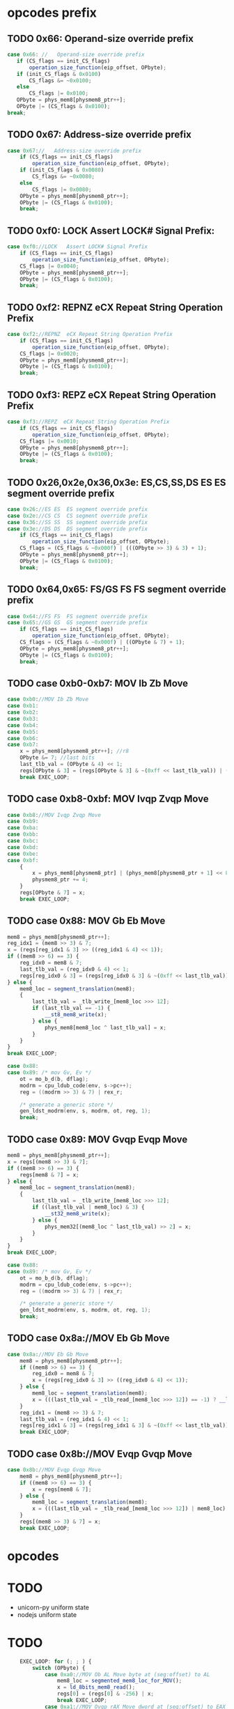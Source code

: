 * opcodes prefix

** TODO 0x66: Operand-size override prefix
   
#+BEGIN_SRC javascript
   case 0x66: //   Operand-size override prefix
      if (CS_flags == init_CS_flags)
          operation_size_function(eip_offset, OPbyte);
      if (init_CS_flags & 0x0100)
          CS_flags &= ~0x0100;
      else
          CS_flags |= 0x0100;
      OPbyte = phys_mem8[physmem8_ptr++];
      OPbyte |= (CS_flags & 0x0100);
   break;
#+END_SRC                

** TODO 0x67: Address-size override prefix

#+BEGIN_SRC javascript
    case 0x67://   Address-size override prefix
        if (CS_flags == init_CS_flags)
            operation_size_function(eip_offset, OPbyte);
        if (init_CS_flags & 0x0080)
            CS_flags &= ~0x0080;
        else
            CS_flags |= 0x0080;
        OPbyte = phys_mem8[physmem8_ptr++];
        OPbyte |= (CS_flags & 0x0100);
        break;
#+END_SRC                

** TODO 0xf0: LOCK   Assert LOCK# Signal Prefix: 

#+BEGIN_SRC javascript
    case 0xf0://LOCK   Assert LOCK# Signal Prefix
        if (CS_flags == init_CS_flags)
            operation_size_function(eip_offset, OPbyte);
        CS_flags |= 0x0040;
        OPbyte = phys_mem8[physmem8_ptr++];
        OPbyte |= (CS_flags & 0x0100);
        break;
#+END_SRC

** TODO 0xf2: REPNZ  eCX Repeat String Operation Prefix
#+BEGIN_SRC javascript
                case 0xf2://REPNZ  eCX Repeat String Operation Prefix
                    if (CS_flags == init_CS_flags)
                        operation_size_function(eip_offset, OPbyte);
                    CS_flags |= 0x0020;
                    OPbyte = phys_mem8[physmem8_ptr++];
                    OPbyte |= (CS_flags & 0x0100);
                    break;
#+END_SRC                

** TODO 0xf3: REPZ  eCX Repeat String Operation Prefix
#+BEGIN_SRC javascript
                case 0xf3://REPZ  eCX Repeat String Operation Prefix
                    if (CS_flags == init_CS_flags)
                        operation_size_function(eip_offset, OPbyte);
                    CS_flags |= 0x0010;
                    OPbyte = phys_mem8[physmem8_ptr++];
                    OPbyte |= (CS_flags & 0x0100);
                    break;
#+END_SRC                
** TODO 0x26,0x2e,0x36,0x3e: ES,CS,SS,DS ES  ES segment override prefix
#+BEGIN_SRC javascript
                case 0x26://ES ES  ES segment override prefix
                case 0x2e://CS CS  CS segment override prefix
                case 0x36://SS SS  SS segment override prefix
                case 0x3e://DS DS  DS segment override prefix
                    if (CS_flags == init_CS_flags)
                        operation_size_function(eip_offset, OPbyte);
                    CS_flags = (CS_flags & ~0x000f) | (((OPbyte >> 3) & 3) + 1);
                    OPbyte = phys_mem8[physmem8_ptr++];
                    OPbyte |= (CS_flags & 0x0100);
                    break;
#+END_SRC                

** TODO 0x64,0x65: FS/GS FS  FS segment override prefix
#+BEGIN_SRC javascript
                case 0x64://FS FS  FS segment override prefix
                case 0x65://GS GS  GS segment override prefix
                    if (CS_flags == init_CS_flags)
                        operation_size_function(eip_offset, OPbyte);
                    CS_flags = (CS_flags & ~0x000f) | ((OPbyte & 7) + 1);
                    OPbyte = phys_mem8[physmem8_ptr++];
                    OPbyte |= (CS_flags & 0x0100);
                    break;
#+END_SRC                

** TODO case 0xb0-0xb7: MOV Ib Zb Move 

#+BEGIN_SRC javascript
                case 0xb0://MOV Ib Zb Move
                case 0xb1:
                case 0xb2:
                case 0xb3:
                case 0xb4:
                case 0xb5:
                case 0xb6:
                case 0xb7:
                    x = phys_mem8[physmem8_ptr++]; //r8
                    OPbyte &= 7; //last bits
                    last_tlb_val = (OPbyte & 4) << 1;
                    regs[OPbyte & 3] = (regs[OPbyte & 3] & ~(0xff << last_tlb_val)) | (((x) & 0xff) << last_tlb_val);
                    break EXEC_LOOP;
#+END_SRC

** TODO case 0xb8-0xbf: MOV Ivqp Zvqp Move 

#+BEGIN_SRC javascript
                case 0xb8://MOV Ivqp Zvqp Move
                case 0xb9:
                case 0xba:
                case 0xbb:
                case 0xbc:
                case 0xbd:
                case 0xbe:
                case 0xbf:
                    {
                        x = phys_mem8[physmem8_ptr] | (phys_mem8[physmem8_ptr + 1] << 8) | (phys_mem8[physmem8_ptr + 2] << 16) | (phys_mem8[physmem8_ptr + 3] << 24);
                        physmem8_ptr += 4;
                    }
                    regs[OPbyte & 7] = x;
                    break EXEC_LOOP;

#+END_SRC


** TODO case 0x88: MOV Gb Eb Move

#+BEGIN_SRC javascript
                    mem8 = phys_mem8[physmem8_ptr++];
                    reg_idx1 = (mem8 >> 3) & 7;
                    x = (regs[reg_idx1 & 3] >> ((reg_idx1 & 4) << 1));
                    if ((mem8 >> 6) == 3) {
                        reg_idx0 = mem8 & 7;
                        last_tlb_val = (reg_idx0 & 4) << 1;
                        regs[reg_idx0 & 3] = (regs[reg_idx0 & 3] & ~(0xff << last_tlb_val)) | (((x) & 0xff) << last_tlb_val);
                    } else {
                        mem8_loc = segment_translation(mem8);
                        {
                            last_tlb_val = _tlb_write_[mem8_loc >>> 12];
                            if (last_tlb_val == -1) {
                                __st8_mem8_write(x);
                            } else {
                                phys_mem8[mem8_loc ^ last_tlb_val] = x;
                            }
                        }
                    }
                    break EXEC_LOOP;
#+END_SRC

#+BEGIN_SRC c
    case 0x88:
    case 0x89: /* mov Gv, Ev */
        ot = mo_b_d(b, dflag);
        modrm = cpu_ldub_code(env, s->pc++);
        reg = ((modrm >> 3) & 7) | rex_r;

        /* generate a generic store */
        gen_ldst_modrm(env, s, modrm, ot, reg, 1);
        break;
#+END_SRC


** TODO case 0x89: MOV Gvqp Evqp Move
#+BEGIN_SRC javascript
                    mem8 = phys_mem8[physmem8_ptr++];
                    x = regs[(mem8 >> 3) & 7];
                    if ((mem8 >> 6) == 3) {
                        regs[mem8 & 7] = x;
                    } else {
                        mem8_loc = segment_translation(mem8);
                        {
                            last_tlb_val = _tlb_write_[mem8_loc >>> 12];
                            if ((last_tlb_val | mem8_loc) & 3) {
                                __st32_mem8_write(x);
                            } else {
                                phys_mem32[(mem8_loc ^ last_tlb_val) >> 2] = x;
                            }
                        }
                    }
                    break EXEC_LOOP;
#+END_SRC

#+BEGIN_SRC c
    case 0x88:
    case 0x89: /* mov Gv, Ev */
        ot = mo_b_d(b, dflag);
        modrm = cpu_ldub_code(env, s->pc++);
        reg = ((modrm >> 3) & 7) | rex_r;

        /* generate a generic store */
        gen_ldst_modrm(env, s, modrm, ot, reg, 1);
        break;
#+END_SRC

** TODO case 0x8a://MOV Eb Gb Move
#+BEGIN_SRC javascript
                case 0x8a://MOV Eb Gb Move
                    mem8 = phys_mem8[physmem8_ptr++];
                    if ((mem8 >> 6) == 3) {
                        reg_idx0 = mem8 & 7;
                        x = (regs[reg_idx0 & 3] >> ((reg_idx0 & 4) << 1));
                    } else {
                        mem8_loc = segment_translation(mem8);
                        x = (((last_tlb_val = _tlb_read_[mem8_loc >>> 12]) == -1) ? __ld_8bits_mem8_read() : phys_mem8[mem8_loc ^ last_tlb_val]);
                    }
                    reg_idx1 = (mem8 >> 3) & 7;
                    last_tlb_val = (reg_idx1 & 4) << 1;
                    regs[reg_idx1 & 3] = (regs[reg_idx1 & 3] & ~(0xff << last_tlb_val)) | (((x) & 0xff) << last_tlb_val);
                    break EXEC_LOOP;
#+END_SRC

** TODO case 0x8b://MOV Evqp Gvqp Move
#+BEGIN_SRC javascript
                case 0x8b://MOV Evqp Gvqp Move
                    mem8 = phys_mem8[physmem8_ptr++];
                    if ((mem8 >> 6) == 3) {
                        x = regs[mem8 & 7];
                    } else {
                        mem8_loc = segment_translation(mem8);
                        x = (((last_tlb_val = _tlb_read_[mem8_loc >>> 12]) | mem8_loc) & 3 ? __ld_32bits_mem8_read() : phys_mem32[(mem8_loc ^ last_tlb_val) >> 2]);
                    }
                    regs[(mem8 >> 3) & 7] = x;
                    break EXEC_LOOP;
#+END_SRC




* opcodes


* TODO

 - unicorn-py uniform state 
 - nodejs uniform state 

* TODO

#+BEGIN_SRC javascript
        EXEC_LOOP: for (; ; ) {
            switch (OPbyte) {
                case 0xa0://MOV Ob AL Move byte at (seg:offset) to AL
                    mem8_loc = segmented_mem8_loc_for_MOV();
                    x = ld_8bits_mem8_read();
                    regs[0] = (regs[0] & -256) | x;
                    break EXEC_LOOP;
                case 0xa1://MOV Ovqp rAX Move dword at (seg:offset) to EAX
                    mem8_loc = segmented_mem8_loc_for_MOV();
                    x = ld_32bits_mem8_read();
                    regs[0] = x;
                    break EXEC_LOOP;
                case 0xa2://MOV AL Ob Move AL to (seg:offset)
                    mem8_loc = segmented_mem8_loc_for_MOV();
                    st8_mem8_write(regs[0]);
                    break EXEC_LOOP;
                case 0xa3://MOV rAX Ovqp Move EAX to (seg:offset)
                    mem8_loc = segmented_mem8_loc_for_MOV();
                    st32_mem8_write(regs[0]);
                    break EXEC_LOOP;
                case 0xd7://XLAT (DS:)[rBX+AL] AL Table Look-up Translation
                    mem8_loc = (regs[3] + (regs[0] & 0xff)) >> 0;
                    if (CS_flags & 0x0080)
                        mem8_loc &= 0xffff;
                    reg_idx1 = CS_flags & 0x000f;
                    if (reg_idx1 == 0)
                        reg_idx1 = 3;
                    else
                        reg_idx1--;
                    mem8_loc = (mem8_loc + cpu.segs[reg_idx1].base) >> 0;
                    x = ld_8bits_mem8_read();
                    set_word_in_register(0, x);
                    break EXEC_LOOP;
                case 0xc6://MOV Ib Eb Move
                    mem8 = phys_mem8[physmem8_ptr++];
                    if ((mem8 >> 6) == 3) {
                        x = phys_mem8[physmem8_ptr++];
                        set_word_in_register(mem8 & 7, x);
                    } else {
                        mem8_loc = segment_translation(mem8);
                        x = phys_mem8[physmem8_ptr++];
                        st8_mem8_write(x);
                    }
                    break EXEC_LOOP;
                case 0xc7://MOV Ivds Evqp Move
                    mem8 = phys_mem8[physmem8_ptr++];
                    if ((mem8 >> 6) == 3) {
                        {
                            x = phys_mem8[physmem8_ptr] | (phys_mem8[physmem8_ptr + 1] << 8) | (phys_mem8[physmem8_ptr + 2] << 16) | (phys_mem8[physmem8_ptr + 3] << 24);
                            physmem8_ptr += 4;
                        }
                        regs[mem8 & 7] = x;
                    } else {
                        mem8_loc = segment_translation(mem8);
                        {
                            x = phys_mem8[physmem8_ptr] | (phys_mem8[physmem8_ptr + 1] << 8) | (phys_mem8[physmem8_ptr + 2] << 16) | (phys_mem8[physmem8_ptr + 3] << 24);
                            physmem8_ptr += 4;
                        }
                        st32_mem8_write(x);
                    }
                    break EXEC_LOOP;
                case 0x91://(90+r)  XCHG  r16/32  eAX     Exchange Register/Memory with Register
                case 0x92:
                case 0x93:
                case 0x94:
                case 0x95:
                case 0x96:
                case 0x97:
                    reg_idx1 = OPbyte & 7;
                    x = regs[0];
                    regs[0] = regs[reg_idx1];
                    regs[reg_idx1] = x;
                    break EXEC_LOOP;
                case 0x86://XCHG  Gb Exchange Register/Memory with Register
                    mem8 = phys_mem8[physmem8_ptr++];
                    reg_idx1 = (mem8 >> 3) & 7;
                    if ((mem8 >> 6) == 3) {
                        reg_idx0 = mem8 & 7;
                        x = (regs[reg_idx0 & 3] >> ((reg_idx0 & 4) << 1));
                        set_word_in_register(reg_idx0, (regs[reg_idx1 & 3] >> ((reg_idx1 & 4) << 1)));
                    } else {
                        mem8_loc = segment_translation(mem8);
                        x = ld_8bits_mem8_write();
                        st8_mem8_write((regs[reg_idx1 & 3] >> ((reg_idx1 & 4) << 1)));
                    }
                    set_word_in_register(reg_idx1, x);
                    break EXEC_LOOP;
                case 0x87://XCHG  Gvqp Exchange Register/Memory with Register
                    mem8 = phys_mem8[physmem8_ptr++];
                    reg_idx1 = (mem8 >> 3) & 7;
                    if ((mem8 >> 6) == 3) {
                        reg_idx0 = mem8 & 7;
                        x = regs[reg_idx0];
                        regs[reg_idx0] = regs[reg_idx1];
                    } else {
                        mem8_loc = segment_translation(mem8);
                        x = ld_32bits_mem8_write();
                        st32_mem8_write(regs[reg_idx1]);
                    }
                    regs[reg_idx1] = x;
                    break EXEC_LOOP;
                case 0x8e://MOV Ew Sw Move
                    mem8 = phys_mem8[physmem8_ptr++];
                    reg_idx1 = (mem8 >> 3) & 7;
                    if (reg_idx1 >= 6 || reg_idx1 == 1)
                        abort(6);
                    if ((mem8 >> 6) == 3) {
                        x = regs[mem8 & 7] & 0xffff;
                    } else {
                        mem8_loc = segment_translation(mem8);
                        x = ld_16bits_mem8_read();
                    }
                    set_segment_register(reg_idx1, x);
                    break EXEC_LOOP;
                case 0x8c://MOV Sw Mw Move
                    mem8 = phys_mem8[physmem8_ptr++];
                    reg_idx1 = (mem8 >> 3) & 7;
                    if (reg_idx1 >= 6)
                        abort(6);
                    x = cpu.segs[reg_idx1].selector;
                    if ((mem8 >> 6) == 3) {
                        if ((((CS_flags >> 8) & 1) ^ 1)) {
                            regs[mem8 & 7] = x;
                        } else {
                            set_lower_word_in_register(mem8 & 7, x);
                        }
                    } else {
                        mem8_loc = segment_translation(mem8);
                        st16_mem8_write(x);
                    }
                    break EXEC_LOOP;
                case 0xc4://LES Mp ES Load Far Pointer
                    op_16_load_far_pointer32(0);
                    break EXEC_LOOP;
                case 0xc5://LDS Mp DS Load Far Pointer
                    op_16_load_far_pointer32(3);
                    break EXEC_LOOP;
                case 0x00://ADD Gb Eb Add
                case 0x08://OR Gb Eb Logical Inclusive OR
                case 0x10://ADC Gb Eb Add with Carry
                case 0x18://SBB Gb Eb Integer Subtraction with Borrow
                case 0x20://AND Gb Eb Logical AND
                case 0x28://SUB Gb Eb Subtract
                case 0x30://XOR Gb Eb Logical Exclusive OR
                case 0x38://CMP Eb  Compare Two Operands
                    mem8 = phys_mem8[physmem8_ptr++];
                    conditional_var = OPbyte >> 3;
                    reg_idx1 = (mem8 >> 3) & 7;
                    y = (regs[reg_idx1 & 3] >> ((reg_idx1 & 4) << 1));
                    if ((mem8 >> 6) == 3) {
                        reg_idx0 = mem8 & 7;
                        set_word_in_register(reg_idx0, do_8bit_math(conditional_var, (regs[reg_idx0 & 3] >> ((reg_idx0 & 4) << 1)), y));
                    } else {
                        mem8_loc = segment_translation(mem8);
                        if (conditional_var != 7) {
                            x = ld_8bits_mem8_write();
                            x = do_8bit_math(conditional_var, x, y);
                            st8_mem8_write(x);
                        } else {
                            x = ld_8bits_mem8_read();
                            do_8bit_math(7, x, y);
                        }
                    }
                    break EXEC_LOOP;
                case 0x01://ADD Gvqp Evqp Add
                    mem8 = phys_mem8[physmem8_ptr++];
                    y = regs[(mem8 >> 3) & 7];
                    if ((mem8 >> 6) == 3) {
                        reg_idx0 = mem8 & 7;
                        {
                            _src = y;
                            _dst = regs[reg_idx0] = (regs[reg_idx0] + _src) >> 0;
                            _op = 2;
                        }
                    } else {
                        mem8_loc = segment_translation(mem8);
                        x = ld_32bits_mem8_write();
                        {
                            _src = y;
                            _dst = x = (x + _src) >> 0;
                            _op = 2;
                        }
                        st32_mem8_write(x);
                    }
                    break EXEC_LOOP;
                case 0x09://OR Gvqp Evqp Logical Inclusive OR
                case 0x11://ADC Gvqp Evqp Add with Carry
                case 0x19://SBB Gvqp Evqp Integer Subtraction with Borrow
                case 0x21://AND Gvqp Evqp Logical AND
                case 0x29://SUB Gvqp Evqp Subtract
                case 0x31://XOR Gvqp Evqp Logical Exclusive OR
                    mem8 = phys_mem8[physmem8_ptr++];
                    conditional_var = OPbyte >> 3;
                    y = regs[(mem8 >> 3) & 7];
                    if ((mem8 >> 6) == 3) {
                        reg_idx0 = mem8 & 7;
                        regs[reg_idx0] = do_32bit_math(conditional_var, regs[reg_idx0], y);
                    } else {
                        mem8_loc = segment_translation(mem8);
                        x = ld_32bits_mem8_write();
                        x = do_32bit_math(conditional_var, x, y);
                        st32_mem8_write(x);
                    }
                    break EXEC_LOOP;
                case 0x39://CMP Evqp  Compare Two Operands
                    mem8 = phys_mem8[physmem8_ptr++];
                    conditional_var = OPbyte >> 3;
                    y = regs[(mem8 >> 3) & 7];
                    if ((mem8 >> 6) == 3) {
                        reg_idx0 = mem8 & 7;
                        {
                            _src = y;
                            _dst = (regs[reg_idx0] - _src) >> 0;
                            _op = 8;
                        }
                    } else {
                        mem8_loc = segment_translation(mem8);
                        x = ld_32bits_mem8_read();
                        {
                            _src = y;
                            _dst = (x - _src) >> 0;
                            _op = 8;
                        }
                    }
                    break EXEC_LOOP;
                case 0x02://ADD Eb Gb Add
                case 0x0a://OR Eb Gb Logical Inclusive OR
                case 0x12://ADC Eb Gb Add with Carry
                case 0x1a://SBB Eb Gb Integer Subtraction with Borrow
                case 0x22://AND Eb Gb Logical AND
                case 0x2a://SUB Eb Gb Subtract
                case 0x32://XOR Eb Gb Logical Exclusive OR
                case 0x3a://CMP Gb  Compare Two Operands
                    mem8 = phys_mem8[physmem8_ptr++];
                    conditional_var = OPbyte >> 3;
                    reg_idx1 = (mem8 >> 3) & 7;
                    if ((mem8 >> 6) == 3) {
                        reg_idx0 = mem8 & 7;
                        y = (regs[reg_idx0 & 3] >> ((reg_idx0 & 4) << 1));
                    } else {
                        mem8_loc = segment_translation(mem8);
                        y = ld_8bits_mem8_read();
                    }
                    set_word_in_register(reg_idx1, do_8bit_math(conditional_var, (regs[reg_idx1 & 3] >> ((reg_idx1 & 4) << 1)), y));
                    break EXEC_LOOP;
                case 0x03://ADD Evqp Gvqp Add
                    mem8 = phys_mem8[physmem8_ptr++];
                    reg_idx1 = (mem8 >> 3) & 7;
                    if ((mem8 >> 6) == 3) {
                        y = regs[mem8 & 7];
                    } else {
                        mem8_loc = segment_translation(mem8);
                        y = ld_32bits_mem8_read();
                    }
                    {
                        _src = y;
                        _dst = regs[reg_idx1] = (regs[reg_idx1] + _src) >> 0;
                        _op = 2;
                    }
                    break EXEC_LOOP;
                case 0x0b://OR Evqp Gvqp Logical Inclusive OR
                case 0x13://ADC Evqp Gvqp Add with Carry
                case 0x1b://SBB Evqp Gvqp Integer Subtraction with Borrow
                case 0x23://AND Evqp Gvqp Logical AND
                case 0x2b://SUB Evqp Gvqp Subtract
                case 0x33://XOR Evqp Gvqp Logical Exclusive OR
                    mem8 = phys_mem8[physmem8_ptr++];
                    conditional_var = OPbyte >> 3;
                    reg_idx1 = (mem8 >> 3) & 7;
                    if ((mem8 >> 6) == 3) {
                        y = regs[mem8 & 7];
                    } else {
                        mem8_loc = segment_translation(mem8);
                        y = ld_32bits_mem8_read();
                    }
                    regs[reg_idx1] = do_32bit_math(conditional_var, regs[reg_idx1], y);
                    break EXEC_LOOP;
                case 0x3b://CMP Gvqp  Compare Two Operands
                    mem8 = phys_mem8[physmem8_ptr++];
                    conditional_var = OPbyte >> 3;
                    reg_idx1 = (mem8 >> 3) & 7;
                    if ((mem8 >> 6) == 3) {
                        y = regs[mem8 & 7];
                    } else {
                        mem8_loc = segment_translation(mem8);
                        y = ld_32bits_mem8_read();
                    }
                    {
                        _src = y;
                        _dst = (regs[reg_idx1] - _src) >> 0;
                        _op = 8;
                    }
                    break EXEC_LOOP;
                case 0x04://ADD Ib AL Add
                case 0x0c://OR Ib AL Logical Inclusive OR
                case 0x14://ADC Ib AL Add with Carry
                case 0x1c://SBB Ib AL Integer Subtraction with Borrow
                case 0x24://AND Ib AL Logical AND
                case 0x2c://SUB Ib AL Subtract
                case 0x34://XOR Ib AL Logical Exclusive OR
                case 0x3c://CMP AL  Compare Two Operands
                    y = phys_mem8[physmem8_ptr++];
                    conditional_var = OPbyte >> 3;
                    set_word_in_register(0, do_8bit_math(conditional_var, regs[0] & 0xff, y));
                    break EXEC_LOOP;
                case 0x05://ADD Ivds rAX Add
                    {
                        y = phys_mem8[physmem8_ptr] | (phys_mem8[physmem8_ptr + 1] << 8) | (phys_mem8[physmem8_ptr + 2] << 16) | (phys_mem8[physmem8_ptr + 3] << 24);
                        physmem8_ptr += 4;
                    }
                    {
                        _src = y;
                        _dst = regs[0] = (regs[0] + _src) >> 0;
                        _op = 2;
                    }
                    break EXEC_LOOP;
                case 0x0d://OR Ivds rAX Logical Inclusive OR
                case 0x15://ADC Ivds rAX Add with Carry
                case 0x1d://SBB Ivds rAX Integer Subtraction with Borrow
                case 0x25://AND Ivds rAX Logical AND
                case 0x2d://SUB Ivds rAX Subtract
                    {
                        y = phys_mem8[physmem8_ptr] | (phys_mem8[physmem8_ptr + 1] << 8) | (phys_mem8[physmem8_ptr + 2] << 16) | (phys_mem8[physmem8_ptr + 3] << 24);
                        physmem8_ptr += 4;
                    }
                    conditional_var = OPbyte >> 3;
                    regs[0] = do_32bit_math(conditional_var, regs[0], y);
                    break EXEC_LOOP;
                case 0x35://XOR Ivds rAX Logical Exclusive OR
                    {
                        y = phys_mem8[physmem8_ptr] | (phys_mem8[physmem8_ptr + 1] << 8) | (phys_mem8[physmem8_ptr + 2] << 16) | (phys_mem8[physmem8_ptr + 3] << 24);
                        physmem8_ptr += 4;
                    }
                    {
                        _dst = regs[0] = regs[0] ^ y;
                        _op = 14;
                    }
                    break EXEC_LOOP;
                case 0x3d://CMP rAX  Compare Two Operands
                    {
                        y = phys_mem8[physmem8_ptr] | (phys_mem8[physmem8_ptr + 1] << 8) | (phys_mem8[physmem8_ptr + 2] << 16) | (phys_mem8[physmem8_ptr + 3] << 24);
                        physmem8_ptr += 4;
                    }
                    {
                        _src = y;
                        _dst = (regs[0] - _src) >> 0;
                        _op = 8;
                    }
                    break EXEC_LOOP;
                case 0x80://ADD Ib Eb Add
                case 0x82://ADD Ib Eb Add
                    mem8 = phys_mem8[physmem8_ptr++];
                    conditional_var = (mem8 >> 3) & 7;
                    if ((mem8 >> 6) == 3) {
                        reg_idx0 = mem8 & 7;
                        y = phys_mem8[physmem8_ptr++];
                        set_word_in_register(reg_idx0, do_8bit_math(conditional_var, (regs[reg_idx0 & 3] >> ((reg_idx0 & 4) << 1)), y));
                    } else {
                        mem8_loc = segment_translation(mem8);
                        y = phys_mem8[physmem8_ptr++];
                        if (conditional_var != 7) {
                            x = ld_8bits_mem8_write();
                            x = do_8bit_math(conditional_var, x, y);
                            st8_mem8_write(x);
                        } else {
                            x = ld_8bits_mem8_read();
                            do_8bit_math(7, x, y);
                        }
                    }
                    break EXEC_LOOP;
                case 0x81://ADD Ivds Evqp Add
                    mem8 = phys_mem8[physmem8_ptr++];
                    conditional_var = (mem8 >> 3) & 7;
                    if (conditional_var == 7) {
                        if ((mem8 >> 6) == 3) {
                            x = regs[mem8 & 7];
                        } else {
                            mem8_loc = segment_translation(mem8);
                            x = ld_32bits_mem8_read();
                        }
                        {
                            y = phys_mem8[physmem8_ptr] | (phys_mem8[physmem8_ptr + 1] << 8) | (phys_mem8[physmem8_ptr + 2] << 16) | (phys_mem8[physmem8_ptr + 3] << 24);
                            physmem8_ptr += 4;
                        }
                        {
                            _src = y;
                            _dst = (x - _src) >> 0;
                            _op = 8;
                        }
                    } else {
                        if ((mem8 >> 6) == 3) {
                            reg_idx0 = mem8 & 7;
                            {
                                y = phys_mem8[physmem8_ptr] | (phys_mem8[physmem8_ptr + 1] << 8) | (phys_mem8[physmem8_ptr + 2] << 16) | (phys_mem8[physmem8_ptr + 3] << 24);
                                physmem8_ptr += 4;
                            }
                            regs[reg_idx0] = do_32bit_math(conditional_var, regs[reg_idx0], y);
                        } else {
                            mem8_loc = segment_translation(mem8);
                            {
                                y = phys_mem8[physmem8_ptr] | (phys_mem8[physmem8_ptr + 1] << 8) | (phys_mem8[physmem8_ptr + 2] << 16) | (phys_mem8[physmem8_ptr + 3] << 24);
                                physmem8_ptr += 4;
                            }
                            x = ld_32bits_mem8_write();
                            x = do_32bit_math(conditional_var, x, y);
                            st32_mem8_write(x);
                        }
                    }
                    break EXEC_LOOP;
                case 0x83://ADD Ibs Evqp Add
                    mem8 = phys_mem8[physmem8_ptr++];
                    conditional_var = (mem8 >> 3) & 7;
                    if (conditional_var == 7) {
                        if ((mem8 >> 6) == 3) {
                            x = regs[mem8 & 7];
                        } else {
                            mem8_loc = segment_translation(mem8);
                            x = ld_32bits_mem8_read();
                        }
                        y = ((phys_mem8[physmem8_ptr++] << 24) >> 24);
                        {
                            _src = y;
                            _dst = (x - _src) >> 0;
                            _op = 8;
                        }
                    } else {
                        if ((mem8 >> 6) == 3) {
                            reg_idx0 = mem8 & 7;
                            y = ((phys_mem8[physmem8_ptr++] << 24) >> 24);
                            regs[reg_idx0] = do_32bit_math(conditional_var, regs[reg_idx0], y);
                        } else {
                            mem8_loc = segment_translation(mem8);
                            y = ((phys_mem8[physmem8_ptr++] << 24) >> 24);
                            x = ld_32bits_mem8_write();
                            x = do_32bit_math(conditional_var, x, y);
                            st32_mem8_write(x);
                        }
                    }
                    break EXEC_LOOP;
                case 0x40://INC  Zv Increment by 1
                case 0x41://REX.B   Extension of r/m field, base field, or opcode reg field
                case 0x42://REX.X   Extension of SIB index field
                case 0x43://REX.XB   REX.X and REX.B combination
                case 0x44://REX.R   Extension of ModR/M reg field
                case 0x45://REX.RB   REX.R and REX.B combination
                case 0x46://REX.RX   REX.R and REX.X combination
                case 0x47://REX.RXB   REX.R, REX.X and REX.B combination
                    reg_idx1 = OPbyte & 7;
                    {
                        if (_op < 25) {
                            _op2 = _op;
                            _dst2 = _dst;
                        }
                        regs[reg_idx1] = _dst = (regs[reg_idx1] + 1) >> 0;
                        _op = 27;
                    }
                    break EXEC_LOOP;
                case 0x48://DEC  Zv Decrement by 1
                case 0x49://REX.WB   REX.W and REX.B combination
                case 0x4a://REX.WX   REX.W and REX.X combination
                case 0x4b://REX.WXB   REX.W, REX.X and REX.B combination
                case 0x4c://REX.WR   REX.W and REX.R combination
                case 0x4d://REX.WRB   REX.W, REX.R and REX.B combination
                case 0x4e://REX.WRX   REX.W, REX.R and REX.X combination
                case 0x4f://REX.WRXB   REX.W, REX.R, REX.X and REX.B combination
                    reg_idx1 = OPbyte & 7;
                    {
                        if (_op < 25) {
                            _op2 = _op;
                            _dst2 = _dst;
                        }
                        regs[reg_idx1] = _dst = (regs[reg_idx1] - 1) >> 0;
                        _op = 30;
                    }
                    break EXEC_LOOP;
                case 0x6b://IMUL Evqp Gvqp Signed Multiply
                    mem8 = phys_mem8[physmem8_ptr++];
                    reg_idx1 = (mem8 >> 3) & 7;
                    if ((mem8 >> 6) == 3) {
                        y = regs[mem8 & 7];
                    } else {
                        mem8_loc = segment_translation(mem8);
                        y = ld_32bits_mem8_read();
                    }
                    z = ((phys_mem8[physmem8_ptr++] << 24) >> 24);
                    regs[reg_idx1] = op_IMUL32(y, z);
                    break EXEC_LOOP;
                case 0x69://IMUL Evqp Gvqp Signed Multiply
                    mem8 = phys_mem8[physmem8_ptr++];
                    reg_idx1 = (mem8 >> 3) & 7;
                    if ((mem8 >> 6) == 3) {
                        y = regs[mem8 & 7];
                    } else {
                        mem8_loc = segment_translation(mem8);
                        y = ld_32bits_mem8_read();
                    }
                    {
                        z = phys_mem8[physmem8_ptr] | (phys_mem8[physmem8_ptr + 1] << 8) | (phys_mem8[physmem8_ptr + 2] << 16) | (phys_mem8[physmem8_ptr + 3] << 24);
                        physmem8_ptr += 4;
                    }
                    regs[reg_idx1] = op_IMUL32(y, z);
                    break EXEC_LOOP;
                case 0x84://TEST Eb  Logical Compare
                    mem8 = phys_mem8[physmem8_ptr++];
                    if ((mem8 >> 6) == 3) {
                        reg_idx0 = mem8 & 7;
                        x = (regs[reg_idx0 & 3] >> ((reg_idx0 & 4) << 1));
                    } else {
                        mem8_loc = segment_translation(mem8);
                        x = ld_8bits_mem8_read();
                    }
                    reg_idx1 = (mem8 >> 3) & 7;
                    y = (regs[reg_idx1 & 3] >> ((reg_idx1 & 4) << 1));
                    {
                        _dst = (((x & y) << 24) >> 24);
                        _op = 12;
                    }
                    break EXEC_LOOP;
                case 0x85://TEST Evqp  Logical Compare
                    mem8 = phys_mem8[physmem8_ptr++];
                    if ((mem8 >> 6) == 3) {
                        x = regs[mem8 & 7];
                    } else {
                        mem8_loc = segment_translation(mem8);
                        x = ld_32bits_mem8_read();
                    }
                    y = regs[(mem8 >> 3) & 7];
                    {
                        _dst = x & y;
                        _op = 14;
                    }
                    break EXEC_LOOP;
                case 0xa8://TEST AL  Logical Compare
                    y = phys_mem8[physmem8_ptr++];
                    {
                        _dst = (((regs[0] & y) << 24) >> 24);
                        _op = 12;
                    }
                    break EXEC_LOOP;
                case 0xa9://TEST rAX  Logical Compare
                    {
                        y = phys_mem8[physmem8_ptr] | (phys_mem8[physmem8_ptr + 1] << 8) | (phys_mem8[physmem8_ptr + 2] << 16) | (phys_mem8[physmem8_ptr + 3] << 24);
                        physmem8_ptr += 4;
                    }
                    {
                        _dst = regs[0] & y;
                        _op = 14;
                    }
                    break EXEC_LOOP;
                case 0xf6://TEST Eb  Logical Compare
                    mem8 = phys_mem8[physmem8_ptr++];
                    conditional_var = (mem8 >> 3) & 7;
                    switch (conditional_var) {
                        case 0:
                            if ((mem8 >> 6) == 3) {
                                reg_idx0 = mem8 & 7;
                                x = (regs[reg_idx0 & 3] >> ((reg_idx0 & 4) << 1));
                            } else {
                                mem8_loc = segment_translation(mem8);
                                x = ld_8bits_mem8_read();
                            }
                            y = phys_mem8[physmem8_ptr++];
                            {
                                _dst = (((x & y) << 24) >> 24);
                                _op = 12;
                            }
                            break;
                        case 2:
                            if ((mem8 >> 6) == 3) {
                                reg_idx0 = mem8 & 7;
                                set_word_in_register(reg_idx0, ~(regs[reg_idx0 & 3] >> ((reg_idx0 & 4) << 1)));
                            } else {
                                mem8_loc = segment_translation(mem8);
                                x = ld_8bits_mem8_write();
                                x = ~x;
                                st8_mem8_write(x);
                            }
                            break;
                        case 3:
                            if ((mem8 >> 6) == 3) {
                                reg_idx0 = mem8 & 7;
                                set_word_in_register(reg_idx0, do_8bit_math(5, 0, (regs[reg_idx0 & 3] >> ((reg_idx0 & 4) << 1))));
                            } else {
                                mem8_loc = segment_translation(mem8);
                                x = ld_8bits_mem8_write();
                                x = do_8bit_math(5, 0, x);
                                st8_mem8_write(x);
                            }
                            break;
                        case 4:
                            if ((mem8 >> 6) == 3) {
                                reg_idx0 = mem8 & 7;
                                x = (regs[reg_idx0 & 3] >> ((reg_idx0 & 4) << 1));
                            } else {
                                mem8_loc = segment_translation(mem8);
                                x = ld_8bits_mem8_read();
                            }
                            set_lower_word_in_register(0, op_MUL(regs[0], x));
                            break;
                        case 5:
                            if ((mem8 >> 6) == 3) {
                                reg_idx0 = mem8 & 7;
                                x = (regs[reg_idx0 & 3] >> ((reg_idx0 & 4) << 1));
                            } else {
                                mem8_loc = segment_translation(mem8);
                                x = ld_8bits_mem8_read();
                            }
                            set_lower_word_in_register(0, op_IMUL(regs[0], x));
                            break;
                        case 6:
                            if ((mem8 >> 6) == 3) {
                                reg_idx0 = mem8 & 7;
                                x = (regs[reg_idx0 & 3] >> ((reg_idx0 & 4) << 1));
                            } else {
                                mem8_loc = segment_translation(mem8);
                                x = ld_8bits_mem8_read();
                            }
                            op_DIV(x);
                            break;
                        case 7:
                            if ((mem8 >> 6) == 3) {
                                reg_idx0 = mem8 & 7;
                                x = (regs[reg_idx0 & 3] >> ((reg_idx0 & 4) << 1));
                            } else {
                                mem8_loc = segment_translation(mem8);
                                x = ld_8bits_mem8_read();
                            }
                            op_IDIV(x);
                            break;
                        default:
                            abort(6);
                    }
                    break EXEC_LOOP;
                case 0xf7://TEST Evqp  Logical Compare
                    mem8 = phys_mem8[physmem8_ptr++];
                    conditional_var = (mem8 >> 3) & 7;
                    switch (conditional_var) {
                        case 0:
                            if ((mem8 >> 6) == 3) {
                                x = regs[mem8 & 7];
                            } else {
                                mem8_loc = segment_translation(mem8);
                                x = ld_32bits_mem8_read();
                            }
                            {
                                y = phys_mem8[physmem8_ptr] | (phys_mem8[physmem8_ptr + 1] << 8) | (phys_mem8[physmem8_ptr + 2] << 16) | (phys_mem8[physmem8_ptr + 3] << 24);
                                physmem8_ptr += 4;
                            }
                            {
                                _dst = x & y;
                                _op = 14;
                            }
                            break;
                        case 2:
                            if ((mem8 >> 6) == 3) {
                                reg_idx0 = mem8 & 7;
                                regs[reg_idx0] = ~regs[reg_idx0];
                            } else {
                                mem8_loc = segment_translation(mem8);
                                x = ld_32bits_mem8_write();
                                x = ~x;
                                st32_mem8_write(x);
                            }
                            break;
                        case 3:
                            if ((mem8 >> 6) == 3) {
                                reg_idx0 = mem8 & 7;
                                regs[reg_idx0] = do_32bit_math(5, 0, regs[reg_idx0]);
                            } else {
                                mem8_loc = segment_translation(mem8);
                                x = ld_32bits_mem8_write();
                                x = do_32bit_math(5, 0, x);
                                st32_mem8_write(x);
                            }
                            break;
                        case 4:
                            if ((mem8 >> 6) == 3) {
                                x = regs[mem8 & 7];
                            } else {
                                mem8_loc = segment_translation(mem8);
                                x = ld_32bits_mem8_read();
                            }
                            regs[0] = op_MUL32(regs[0], x);
                            regs[2] = v;
                            break;
                        case 5:
                            if ((mem8 >> 6) == 3) {
                                x = regs[mem8 & 7];
                            } else {
                                mem8_loc = segment_translation(mem8);
                                x = ld_32bits_mem8_read();
                            }
                            regs[0] = op_IMUL32(regs[0], x);
                            regs[2] = v;
                            break;
                        case 6:
                            if ((mem8 >> 6) == 3) {
                                x = regs[mem8 & 7];
                            } else {
                                mem8_loc = segment_translation(mem8);
                                x = ld_32bits_mem8_read();
                            }
                            regs[0] = op_DIV32(regs[2], regs[0], x);
                            regs[2] = v;
                            break;
                        case 7:
                            if ((mem8 >> 6) == 3) {
                                x = regs[mem8 & 7];
                            } else {
                                mem8_loc = segment_translation(mem8);
                                x = ld_32bits_mem8_read();
                            }
                            regs[0] = op_IDIV32(regs[2], regs[0], x);
                            regs[2] = v;
                            break;
                        default:
                            abort(6);
                    }
                    break EXEC_LOOP;
                //Rotate and Shift ops ---------------------------------------------------------------
                case 0xc0://ROL Ib Eb Rotate
                    mem8 = phys_mem8[physmem8_ptr++];
                    conditional_var = (mem8 >> 3) & 7;
                    if ((mem8 >> 6) == 3) {
                        y = phys_mem8[physmem8_ptr++];
                        reg_idx0 = mem8 & 7;
                        set_word_in_register(reg_idx0, shift8(conditional_var, (regs[reg_idx0 & 3] >> ((reg_idx0 & 4) << 1)), y));
                    } else {
                        mem8_loc = segment_translation(mem8);
                        y = phys_mem8[physmem8_ptr++];
                        x = ld_8bits_mem8_write();
                        x = shift8(conditional_var, x, y);
                        st8_mem8_write(x);
                    }
                    break EXEC_LOOP;
                case 0xc1://ROL Ib Evqp Rotate
                    mem8 = phys_mem8[physmem8_ptr++];
                    conditional_var = (mem8 >> 3) & 7;
                    if ((mem8 >> 6) == 3) {
                        y = phys_mem8[physmem8_ptr++];
                        reg_idx0 = mem8 & 7;
                        regs[reg_idx0] = shift32(conditional_var, regs[reg_idx0], y);
                    } else {
                        mem8_loc = segment_translation(mem8);
                        y = phys_mem8[physmem8_ptr++];
                        x = ld_32bits_mem8_write();
                        x = shift32(conditional_var, x, y);
                        st32_mem8_write(x);
                    }
                    break EXEC_LOOP;
                case 0xd0://ROL 1 Eb Rotate
                    mem8 = phys_mem8[physmem8_ptr++];
                    conditional_var = (mem8 >> 3) & 7;
                    if ((mem8 >> 6) == 3) {
                        reg_idx0 = mem8 & 7;
                        set_word_in_register(reg_idx0, shift8(conditional_var, (regs[reg_idx0 & 3] >> ((reg_idx0 & 4) << 1)), 1));
                    } else {
                        mem8_loc = segment_translation(mem8);
                        x = ld_8bits_mem8_write();
                        x = shift8(conditional_var, x, 1);
                        st8_mem8_write(x);
                    }
                    break EXEC_LOOP;
                case 0xd1://ROL 1 Evqp Rotate
                    mem8 = phys_mem8[physmem8_ptr++];
                    conditional_var = (mem8 >> 3) & 7;
                    if ((mem8 >> 6) == 3) {
                        reg_idx0 = mem8 & 7;
                        regs[reg_idx0] = shift32(conditional_var, regs[reg_idx0], 1);
                    } else {
                        mem8_loc = segment_translation(mem8);
                        x = ld_32bits_mem8_write();
                        x = shift32(conditional_var, x, 1);
                        st32_mem8_write(x);
                    }
                    break EXEC_LOOP;
                case 0xd2://ROL CL Eb Rotate
                    mem8 = phys_mem8[physmem8_ptr++];
                    conditional_var = (mem8 >> 3) & 7;
                    y = regs[1] & 0xff;
                    if ((mem8 >> 6) == 3) {
                        reg_idx0 = mem8 & 7;
                        set_word_in_register(reg_idx0, shift8(conditional_var, (regs[reg_idx0 & 3] >> ((reg_idx0 & 4) << 1)), y));
                    } else {
                        mem8_loc = segment_translation(mem8);
                        x = ld_8bits_mem8_write();
                        x = shift8(conditional_var, x, y);
                        st8_mem8_write(x);
                    }
                    break EXEC_LOOP;
                case 0xd3://ROL CL Evqp Rotate
                    mem8 = phys_mem8[physmem8_ptr++];
                    conditional_var = (mem8 >> 3) & 7;
                    y = regs[1] & 0xff;
                    if ((mem8 >> 6) == 3) {
                        reg_idx0 = mem8 & 7;
                        regs[reg_idx0] = shift32(conditional_var, regs[reg_idx0], y);
                    } else {
                        mem8_loc = segment_translation(mem8);
                        x = ld_32bits_mem8_write();
                        x = shift32(conditional_var, x, y);
                        st32_mem8_write(x);
                    }
                    break EXEC_LOOP;
                case 0x98://CBW AL AX Convert Byte to Word
                    regs[0] = (regs[0] << 16) >> 16;
                    break EXEC_LOOP;
                case 0x99://CWD AX DX Convert Word to Doubleword
                    regs[2] = regs[0] >> 31;
                    break EXEC_LOOP;
                case 0x50://PUSH Zv SS:[rSP] Push Word, Doubleword or Quadword Onto the Stack
                case 0x51:
                case 0x52:
                case 0x53:
                case 0x54:
                case 0x55:
                case 0x56:
                case 0x57:
                    x = regs[OPbyte & 7];
                    if (FS_usage_flag) {
                        mem8_loc = (regs[4] - 4) >> 0;
                        {
                            last_tlb_val = _tlb_write_[mem8_loc >>> 12];
                            if ((last_tlb_val | mem8_loc) & 3) {
                                __st32_mem8_write(x);
                            } else {
                                phys_mem32[(mem8_loc ^ last_tlb_val) >> 2] = x;
                            }
                        }
                        regs[4] = mem8_loc;
                    } else {
                        push_dword_to_stack(x);
                    }
                    break EXEC_LOOP;
                case 0x58://POP SS:[rSP] Zv Pop a Value from the Stack
                case 0x59:
                case 0x5a:
                case 0x5b:
                case 0x5c:
                case 0x5d:
                case 0x5e:
                case 0x5f:
                    if (FS_usage_flag) {
                        mem8_loc = regs[4];
                        x = (((last_tlb_val = _tlb_read_[mem8_loc >>> 12]) | mem8_loc) & 3 ? __ld_32bits_mem8_read() : phys_mem32[(mem8_loc ^ last_tlb_val) >> 2]);
                        regs[4] = (mem8_loc + 4) >> 0;
                    } else {
                        x = pop_dword_from_stack_read();
                        pop_dword_from_stack_incr_ptr();
                    }
                    regs[OPbyte & 7] = x;
                    break EXEC_LOOP;

                case 0x60://PUSHA AX SS:[rSP] Push All General-Purpose Registers
                    op_PUSHA();
                    break EXEC_LOOP;
                case 0x61://POPA SS:[rSP] DI Pop All General-Purpose Registers
                    op_POPA();
                    break EXEC_LOOP;
                case 0x8f://POP SS:[rSP] Ev Pop a Value from the Stack
                    mem8 = phys_mem8[physmem8_ptr++];
                    if ((mem8 >> 6) == 3) {
                        x = pop_dword_from_stack_read();
                        pop_dword_from_stack_incr_ptr();
                        regs[mem8 & 7] = x;
                    } else {
                        x = pop_dword_from_stack_read();
                        y = regs[4];
                        pop_dword_from_stack_incr_ptr();
                        z = regs[4];
                        mem8_loc = segment_translation(mem8);
                        regs[4] = y;
                        st32_mem8_write(x);
                        regs[4] = z;
                    }
                    break EXEC_LOOP;
                case 0x68://PUSH Ivs SS:[rSP] Push Word, Doubleword or Quadword Onto the Stack
                    {
                        x = phys_mem8[physmem8_ptr] | (phys_mem8[physmem8_ptr + 1] << 8) | (phys_mem8[physmem8_ptr + 2] << 16) | (phys_mem8[physmem8_ptr + 3] << 24);
                        physmem8_ptr += 4;
                    }
                    if (FS_usage_flag) {
                        mem8_loc = (regs[4] - 4) >> 0;
                        st32_mem8_write(x);
                        regs[4] = mem8_loc;
                    } else {
                        push_dword_to_stack(x);
                    }
                    break EXEC_LOOP;
                case 0x6a://PUSH Ibss SS:[rSP] Push Word, Doubleword or Quadword Onto the Stack
                    x = ((phys_mem8[physmem8_ptr++] << 24) >> 24);
                    if (FS_usage_flag) {
                        mem8_loc = (regs[4] - 4) >> 0;
                        st32_mem8_write(x);
                        regs[4] = mem8_loc;
                    } else {
                        push_dword_to_stack(x);
                    }
                    break EXEC_LOOP;
                case 0xc8://ENTER Iw SS:[rSP] Make Stack Frame for Procedure Parameters
                    op_ENTER();
                    break EXEC_LOOP;
                case 0xc9://LEAVE SS:[rSP] eBP High Level Procedure Exit
                    if (FS_usage_flag) {
                        mem8_loc = regs[5];
                        x = ld_32bits_mem8_read();
                        regs[5] = x;
                        regs[4] = (mem8_loc + 4) >> 0;
                    } else {
                        op_LEAVE();
                    }
                    break EXEC_LOOP;
                case 0x9c://PUSHF Flags SS:[rSP] Push FLAGS Register onto the Stack
                    iopl = (cpu.eflags >> 12) & 3;
                    if ((cpu.eflags & 0x00020000) && iopl != 3)
                        abort(13);
                    x = get_FLAGS() & ~(0x00020000 | 0x00010000);
                    if ((((CS_flags >> 8) & 1) ^ 1)) {
                        push_dword_to_stack(x);
                    } else {
                        push_word_to_stack(x);
                    }
                    break EXEC_LOOP;
                case 0x9d://POPF SS:[rSP] Flags Pop Stack into FLAGS Register
                    iopl = (cpu.eflags >> 12) & 3;
                    if ((cpu.eflags & 0x00020000) && iopl != 3)
                        abort(13);
                    if ((((CS_flags >> 8) & 1) ^ 1)) {
                        x = pop_dword_from_stack_read();
                        pop_dword_from_stack_incr_ptr();
                        y = -1;
                    } else {
                        x = pop_word_from_stack_read();
                        pop_word_from_stack_incr_ptr();
                        y = 0xffff;
                    }
                    z = (0x00000100 | 0x00040000 | 0x00200000 | 0x00004000);
                    if (cpu.cpl == 0) {
                        z |= 0x00000200 | 0x00003000;
                    } else {
                        if (cpu.cpl <= iopl)
                            z |= 0x00000200;
                    }
                    set_FLAGS(x, z & y);
                    {
                        if (cpu.hard_irq != 0 && (cpu.eflags & 0x00000200))
                            break OUTER_LOOP;
                    }
                    break EXEC_LOOP;
                case 0x06://PUSH ES SS:[rSP] Push Word, Doubleword or Quadword Onto the Stack
                case 0x0e://PUSH CS SS:[rSP] Push Word, Doubleword or Quadword Onto the Stack
                case 0x16://PUSH SS SS:[rSP] Push Word, Doubleword or Quadword Onto the Stack
                case 0x1e://PUSH DS SS:[rSP] Push Word, Doubleword or Quadword Onto the Stack
                    push_dword_to_stack(cpu.segs[OPbyte >> 3].selector);
                    break EXEC_LOOP;
                case 0x07://POP SS:[rSP] ES Pop a Value from the Stack
                case 0x17://POP SS:[rSP] SS Pop a Value from the Stack
                case 0x1f://POP SS:[rSP] DS Pop a Value from the Stack
                    set_segment_register(OPbyte >> 3, pop_dword_from_stack_read() & 0xffff);
                    pop_dword_from_stack_incr_ptr();
                    break EXEC_LOOP;
                case 0x8d://LEA M Gvqp Load Effective Address
                    mem8 = phys_mem8[physmem8_ptr++];
                    if ((mem8 >> 6) == 3)
                        abort(6);
                    CS_flags = (CS_flags & ~0x000f) | (6 + 1);
                    regs[(mem8 >> 3) & 7] = segment_translation(mem8);
                    break EXEC_LOOP;
                case 0xfe://INC  Eb Increment by 1
                    mem8 = phys_mem8[physmem8_ptr++];
                    conditional_var = (mem8 >> 3) & 7;
                    switch (conditional_var) {
                        case 0:
                            if ((mem8 >> 6) == 3) {
                                reg_idx0 = mem8 & 7;
                                set_word_in_register(reg_idx0, increment_8bit((regs[reg_idx0 & 3] >> ((reg_idx0 & 4) << 1))));
                            } else {
                                mem8_loc = segment_translation(mem8);
                                x = ld_8bits_mem8_write();
                                x = increment_8bit(x);
                                st8_mem8_write(x);
                            }
                            break;
                        case 1:
                            if ((mem8 >> 6) == 3) {
                                reg_idx0 = mem8 & 7;
                                set_word_in_register(reg_idx0, decrement_8bit((regs[reg_idx0 & 3] >> ((reg_idx0 & 4) << 1))));
                            } else {
                                mem8_loc = segment_translation(mem8);
                                x = ld_8bits_mem8_write();
                                x = decrement_8bit(x);
                                st8_mem8_write(x);
                            }
                            break;
                        default:
                            abort(6);
                    }
                    break EXEC_LOOP;
                case 0xff://INC DEC CALL CALLF JMP JMPF PUSH
                    mem8 = phys_mem8[physmem8_ptr++];
                    conditional_var = (mem8 >> 3) & 7;
                    switch (conditional_var) {
                        case 0://INC  Evqp Increment by 1
                            if ((mem8 >> 6) == 3) {
                                reg_idx0 = mem8 & 7;
                                {
                                    if (_op < 25) {
                                        _op2 = _op;
                                        _dst2 = _dst;
                                    }
                                    regs[reg_idx0] = _dst = (regs[reg_idx0] + 1) >> 0;
                                    _op = 27;
                                }
                            } else {
                                mem8_loc = segment_translation(mem8);
                                x = ld_32bits_mem8_write();
                                {
                                    if (_op < 25) {
                                        _op2 = _op;
                                        _dst2 = _dst;
                                    }
                                    x = _dst = (x + 1) >> 0;
                                    _op = 27;
                                }
                                st32_mem8_write(x);
                            }
                            break;
                        case 1://DEC
                            if ((mem8 >> 6) == 3) {
                                reg_idx0 = mem8 & 7;
                                {
                                    if (_op < 25) {
                                        _op2 = _op;
                                        _dst2 = _dst;
                                    }
                                    regs[reg_idx0] = _dst = (regs[reg_idx0] - 1) >> 0;
                                    _op = 30;
                                }
                            } else {
                                mem8_loc = segment_translation(mem8);
                                x = ld_32bits_mem8_write();
                                {
                                    if (_op < 25) {
                                        _op2 = _op;
                                        _dst2 = _dst;
                                    }
                                    x = _dst = (x - 1) >> 0;
                                    _op = 30;
                                }
                                st32_mem8_write(x);
                            }
                            break;
                        case 2://CALL
                            if ((mem8 >> 6) == 3) {
                                x = regs[mem8 & 7];
                            } else {
                                mem8_loc = segment_translation(mem8);
                                x = ld_32bits_mem8_read();
                            }
                            y = (eip + physmem8_ptr - initial_mem_ptr);
                            if (FS_usage_flag) {
                                mem8_loc = (regs[4] - 4) >> 0;
                                st32_mem8_write(y);
                                regs[4] = mem8_loc;
                            } else {
                                push_dword_to_stack(y);
                            }
                            eip = x, physmem8_ptr = initial_mem_ptr = 0;
                            break;
                        case 4://JMP
                            if ((mem8 >> 6) == 3) {
                                x = regs[mem8 & 7];
                            } else {
                                mem8_loc = segment_translation(mem8);
                                x = ld_32bits_mem8_read();
                            }
                            eip = x, physmem8_ptr = initial_mem_ptr = 0;
                            break;
                        case 6://PUSH
                            if ((mem8 >> 6) == 3) {
                                x = regs[mem8 & 7];
                            } else {
                                mem8_loc = segment_translation(mem8);
                                x = ld_32bits_mem8_read();
                            }
                            if (FS_usage_flag) {
                                mem8_loc = (regs[4] - 4) >> 0;
                                st32_mem8_write(x);
                                regs[4] = mem8_loc;
                            } else {
                                push_dword_to_stack(x);
                            }
                            break;
                        case 3://CALLF
                        case 5://JMPF
                            if ((mem8 >> 6) == 3)
                                abort(6);
                            mem8_loc = segment_translation(mem8);
                            x = ld_32bits_mem8_read();
                            mem8_loc = (mem8_loc + 4) >> 0;
                            y = ld_16bits_mem8_read();
                            if (conditional_var == 3)
                                op_CALLF(1, y, x, (eip + physmem8_ptr - initial_mem_ptr));
                            else
                                op_JMPF(y, x);
                            break;
                        default:
                            abort(6);
                    }
                    break EXEC_LOOP;
                case 0xeb://JMP Jbs  Jump
                    x = ((phys_mem8[physmem8_ptr++] << 24) >> 24);
                    physmem8_ptr = (physmem8_ptr + x) >> 0;
                    break EXEC_LOOP;
                case 0xe9://JMP Jvds  Jump
                    {
                        x = phys_mem8[physmem8_ptr] | (phys_mem8[physmem8_ptr + 1] << 8) | (phys_mem8[physmem8_ptr + 2] << 16) | (phys_mem8[physmem8_ptr + 3] << 24);
                        physmem8_ptr += 4;
                    }
                    physmem8_ptr = (physmem8_ptr + x) >> 0;
                    break EXEC_LOOP;
                case 0xea://JMPF Ap  Jump
                    if ((((CS_flags >> 8) & 1) ^ 1)) {
                        {
                            x = phys_mem8[physmem8_ptr] | (phys_mem8[physmem8_ptr + 1] << 8) | (phys_mem8[physmem8_ptr + 2] << 16) | (phys_mem8[physmem8_ptr + 3] << 24);
                            physmem8_ptr += 4;
                        }
                    } else {
                        x = ld16_mem8_direct();
                    }
                    y = ld16_mem8_direct();
                    op_JMPF(y, x);
                    break EXEC_LOOP;
                case 0x70://JO Jbs  Jump short if overflow (OF=1)
                    if (check_overflow()) {
                        x = ((phys_mem8[physmem8_ptr++] << 24) >> 24);
                        physmem8_ptr = (physmem8_ptr + x) >> 0;
                    } else {
                        physmem8_ptr = (physmem8_ptr + 1) >> 0;
                    }
                    break EXEC_LOOP;
                case 0x71://JNO Jbs  Jump short if not overflow (OF=0)
                    if (!check_overflow()) {
                        x = ((phys_mem8[physmem8_ptr++] << 24) >> 24);
                        physmem8_ptr = (physmem8_ptr + x) >> 0;
                    } else {
                        physmem8_ptr = (physmem8_ptr + 1) >> 0;
                    }
                    break EXEC_LOOP;
                case 0x72://JB Jbs  Jump short if below/not above or equal/carry (CF=1)
                    if (check_carry()) {
                        x = ((phys_mem8[physmem8_ptr++] << 24) >> 24);
                        physmem8_ptr = (physmem8_ptr + x) >> 0;
                    } else {
                        physmem8_ptr = (physmem8_ptr + 1) >> 0;
                    }
                    break EXEC_LOOP;
                case 0x73://JNB Jbs  Jump short if not below/above or equal/not carry (CF=0)
                    if (!check_carry()) {
                        x = ((phys_mem8[physmem8_ptr++] << 24) >> 24);
                        physmem8_ptr = (physmem8_ptr + x) >> 0;
                    } else {
                        physmem8_ptr = (physmem8_ptr + 1) >> 0;
                    }
                    break EXEC_LOOP;
                case 0x74://JZ Jbs  Jump short if zero/equal (ZF=0)
                    if ((_dst == 0)) {
                        x = ((phys_mem8[physmem8_ptr++] << 24) >> 24);
                        physmem8_ptr = (physmem8_ptr + x) >> 0;
                    } else {
                        physmem8_ptr = (physmem8_ptr + 1) >> 0;
                    }
                    break EXEC_LOOP;
                case 0x75://JNZ Jbs  Jump short if not zero/not equal (ZF=1)
                    if (!(_dst == 0)) {
                        x = ((phys_mem8[physmem8_ptr++] << 24) >> 24);
                        physmem8_ptr = (physmem8_ptr + x) >> 0;
                    } else {
                        physmem8_ptr = (physmem8_ptr + 1) >> 0;
                    }
                    break EXEC_LOOP;
                case 0x76://JBE Jbs  Jump short if below or equal/not above (CF=1 AND ZF=1)
                    if (check_below_or_equal()) {
                        x = ((phys_mem8[physmem8_ptr++] << 24) >> 24);
                        physmem8_ptr = (physmem8_ptr + x) >> 0;
                    } else {
                        physmem8_ptr = (physmem8_ptr + 1) >> 0;
                    }
                    break EXEC_LOOP;
                case 0x77://JNBE Jbs  Jump short if not below or equal/above (CF=0 AND ZF=0)
                    if (!check_below_or_equal()) {
                        x = ((phys_mem8[physmem8_ptr++] << 24) >> 24);
                        physmem8_ptr = (physmem8_ptr + x) >> 0;
                    } else {
                        physmem8_ptr = (physmem8_ptr + 1) >> 0;
                    }
                    break EXEC_LOOP;
                case 0x78://JS Jbs  Jump short if sign (SF=1)
                    if ((_op == 24 ? ((_src >> 7) & 1) : (_dst < 0))) {
                        x = ((phys_mem8[physmem8_ptr++] << 24) >> 24);
                        physmem8_ptr = (physmem8_ptr + x) >> 0;
                    } else {
                        physmem8_ptr = (physmem8_ptr + 1) >> 0;
                    }
                    break EXEC_LOOP;
                case 0x79://JNS Jbs  Jump short if not sign (SF=0)
                    if (!(_op == 24 ? ((_src >> 7) & 1) : (_dst < 0))) {
                        x = ((phys_mem8[physmem8_ptr++] << 24) >> 24);
                        physmem8_ptr = (physmem8_ptr + x) >> 0;
                    } else {
                        physmem8_ptr = (physmem8_ptr + 1) >> 0;
                    }
                    break EXEC_LOOP;
                case 0x7a://JP Jbs  Jump short if parity/parity even (PF=1)
                    if (check_parity()) {
                        x = ((phys_mem8[physmem8_ptr++] << 24) >> 24);
                        physmem8_ptr = (physmem8_ptr + x) >> 0;
                    } else {
                        physmem8_ptr = (physmem8_ptr + 1) >> 0;
                    }
                    break EXEC_LOOP;
                case 0x7b://JNP Jbs  Jump short if not parity/parity odd
                    if (!check_parity()) {
                        x = ((phys_mem8[physmem8_ptr++] << 24) >> 24);
                        physmem8_ptr = (physmem8_ptr + x) >> 0;
                    } else {
                        physmem8_ptr = (physmem8_ptr + 1) >> 0;
                    }
                    break EXEC_LOOP;
                case 0x7c://JL Jbs  Jump short if less/not greater (SF!=OF)
                    if (check_less_than()) {
                        x = ((phys_mem8[physmem8_ptr++] << 24) >> 24);
                        physmem8_ptr = (physmem8_ptr + x) >> 0;
                    } else {
                        physmem8_ptr = (physmem8_ptr + 1) >> 0;
                    }
                    break EXEC_LOOP;
                case 0x7d://JNL Jbs  Jump short if not less/greater or equal (SF=OF)
                    if (!check_less_than()) {
                        x = ((phys_mem8[physmem8_ptr++] << 24) >> 24);
                        physmem8_ptr = (physmem8_ptr + x) >> 0;
                    } else {
                        physmem8_ptr = (physmem8_ptr + 1) >> 0;
                    }
                    break EXEC_LOOP;
                case 0x7e://JLE Jbs  Jump short if less or equal/not greater ((ZF=1) OR (SF!=OF))
                    if (check_less_or_equal()) {
                        x = ((phys_mem8[physmem8_ptr++] << 24) >> 24);
                        physmem8_ptr = (physmem8_ptr + x) >> 0;
                    } else {
                        physmem8_ptr = (physmem8_ptr + 1) >> 0;
                    }
                    break EXEC_LOOP;
                case 0x7f://JNLE Jbs  Jump short if not less nor equal/greater ((ZF=0) AND (SF=OF))
                    if (!check_less_or_equal()) {
                        x = ((phys_mem8[physmem8_ptr++] << 24) >> 24);
                        physmem8_ptr = (physmem8_ptr + x) >> 0;
                    } else {
                        physmem8_ptr = (physmem8_ptr + 1) >> 0;
                    }
                    break EXEC_LOOP;
                case 0xe0://LOOPNZ Jbs eCX Decrement count; Jump short if count!=0 and ZF=0
                case 0xe1://LOOPZ Jbs eCX Decrement count; Jump short if count!=0 and ZF=1
                case 0xe2://LOOP Jbs eCX Decrement count; Jump short if count!=0
                    x = ((phys_mem8[physmem8_ptr++] << 24) >> 24);
                    if (CS_flags & 0x0080)
                        conditional_var = 0xffff;
                    else
                        conditional_var = -1;
                    y = (regs[1] - 1) & conditional_var;
                    regs[1] = (regs[1] & ~conditional_var) | y;
                    OPbyte &= 3;
                    if (OPbyte == 0)
                        z = !(_dst == 0);
                    else if (OPbyte == 1)
                        z = (_dst == 0);
                    else
                        z = 1;
                    if (y && z) {
                        if (CS_flags & 0x0100) {
                            eip = (eip + physmem8_ptr - initial_mem_ptr + x) & 0xffff, physmem8_ptr = initial_mem_ptr = 0;
                        } else {
                            physmem8_ptr = (physmem8_ptr + x) >> 0;
                        }
                    }
                    break EXEC_LOOP;
                case 0xe3://JCXZ Jbs  Jump short if eCX register is 0
                    x = ((phys_mem8[physmem8_ptr++] << 24) >> 24);
                    if (CS_flags & 0x0080)
                        conditional_var = 0xffff;
                    else
                        conditional_var = -1;
                    if ((regs[1] & conditional_var) == 0) {
                        if (CS_flags & 0x0100) {
                            eip = (eip + physmem8_ptr - initial_mem_ptr + x) & 0xffff, physmem8_ptr = initial_mem_ptr = 0;
                        } else {
                            physmem8_ptr = (physmem8_ptr + x) >> 0;
                        }
                    }
                    break EXEC_LOOP;
                case 0xc2://RETN SS:[rSP]  Return from procedure
                    y = (ld16_mem8_direct() << 16) >> 16;
                    x = pop_dword_from_stack_read();
                    regs[4] = (regs[4] & ~SS_mask) | ((regs[4] + 4 + y) & SS_mask);
                    eip = x, physmem8_ptr = initial_mem_ptr = 0;
                    break EXEC_LOOP;
                case 0xc3://RETN SS:[rSP]  Return from procedure
                    if (FS_usage_flag) {
                        mem8_loc = regs[4];
                        x = ld_32bits_mem8_read();
                        regs[4] = (regs[4] + 4) >> 0;
                    } else {
                        x = pop_dword_from_stack_read();
                        pop_dword_from_stack_incr_ptr();
                    }
                    eip = x, physmem8_ptr = initial_mem_ptr = 0;
                    break EXEC_LOOP;
                case 0xe8://CALL Jvds SS:[rSP] Call Procedure
                    {
                        x = phys_mem8[physmem8_ptr] | (phys_mem8[physmem8_ptr + 1] << 8) | (phys_mem8[physmem8_ptr + 2] << 16) | (phys_mem8[physmem8_ptr + 3] << 24);
                        physmem8_ptr += 4;
                    }
                    y = (eip + physmem8_ptr - initial_mem_ptr);
                    if (FS_usage_flag) {
                        mem8_loc = (regs[4] - 4) >> 0;
                        st32_mem8_write(y);
                        regs[4] = mem8_loc;
                    } else {
                        push_dword_to_stack(y);
                    }
                    physmem8_ptr = (physmem8_ptr + x) >> 0;
                    break EXEC_LOOP;
                case 0x9a://CALLF Ap SS:[rSP] Call Procedure
                    z = (((CS_flags >> 8) & 1) ^ 1);
                    if (z) {
                        {
                            x = phys_mem8[physmem8_ptr] | (phys_mem8[physmem8_ptr + 1] << 8) | (phys_mem8[physmem8_ptr + 2] << 16) | (phys_mem8[physmem8_ptr + 3] << 24);
                            physmem8_ptr += 4;
                        }
                    } else {
                        x = ld16_mem8_direct();
                    }
                    y = ld16_mem8_direct();
                    op_CALLF(z, y, x, (eip + physmem8_ptr - initial_mem_ptr));
                    {
                        if (cpu.hard_irq != 0 && (cpu.eflags & 0x00000200))
                            break OUTER_LOOP;
                    }
                    break EXEC_LOOP;
                case 0xca://RETF Iw  Return from procedure
                    y = (ld16_mem8_direct() << 16) >> 16;     //16 bit immediate field
                    op_RETF((((CS_flags >> 8) & 1) ^ 1), y);
                    {
                        if (cpu.hard_irq != 0 && (cpu.eflags & 0x00000200))
                            break OUTER_LOOP;
                    }
                    break EXEC_LOOP;
                case 0xcb://RETF SS:[rSP]  Return from procedure
                    op_RETF((((CS_flags >> 8) & 1) ^ 1), 0);
                    {
                        if (cpu.hard_irq != 0 && (cpu.eflags & 0x00000200))
                            break OUTER_LOOP;
                    }
                    break EXEC_LOOP;
                case 0xcf://IRET SS:[rSP] Flags Interrupt Return
                    op_IRET((((CS_flags >> 8) & 1) ^ 1));
                    {
                        if (cpu.hard_irq != 0 && (cpu.eflags & 0x00000200))
                            break OUTER_LOOP;
                    }
                    break EXEC_LOOP;
                case 0x90://XCHG  Zvqp Exchange Register/Memory with Register
                    break EXEC_LOOP;
                case 0xcc://INT 3 SS:[rSP] Call to Interrupt Procedure
                    y = (eip + physmem8_ptr - initial_mem_ptr);
                    do_interrupt(3, 1, 0, y, 0);
                    break EXEC_LOOP;
                case 0xcd://INT Ib SS:[rSP] Call to Interrupt Procedure
                    x = phys_mem8[physmem8_ptr++];
                    if ((cpu.eflags & 0x00020000) && ((cpu.eflags >> 12) & 3) != 3)
                        abort(13);
                    y = (eip + physmem8_ptr - initial_mem_ptr);
                    do_interrupt(x, 1, 0, y, 0);
                    break EXEC_LOOP;
                case 0xce://INTO eFlags SS:[rSP] Call to Interrupt Procedure
                    if (check_overflow()) {
                        y = (eip + physmem8_ptr - initial_mem_ptr);
                        do_interrupt(4, 1, 0, y, 0);
                    }
                    break EXEC_LOOP;
                case 0x62://BOUND Gv SS:[rSP] Check Array Index Against Bounds
                    checkOp_BOUND();
                    break EXEC_LOOP;
                case 0xf5://CMC   Complement Carry Flag
                    _src = get_conditional_flags() ^ 0x0001;
                    _dst = ((_src >> 6) & 1) ^ 1;
                    _op = 24;
                    break EXEC_LOOP;
                case 0xf8://CLC   Clear Carry Flag
                    _src = get_conditional_flags() & ~0x0001;
                    _dst = ((_src >> 6) & 1) ^ 1;
                    _op = 24;
                    break EXEC_LOOP;
                case 0xf9://STC   Set Carry Flag
                    _src = get_conditional_flags() | 0x0001;
                    _dst = ((_src >> 6) & 1) ^ 1;
                    _op = 24;
                    break EXEC_LOOP;
                case 0xfc://CLD   Clear Direction Flag
                    cpu.df = 1;
                    break EXEC_LOOP;
                case 0xfd://STD   Set Direction Flag
                    cpu.df = -1;
                    break EXEC_LOOP;
                case 0xfa://CLI   Clear Interrupt Flag
                    iopl = (cpu.eflags >> 12) & 3;
                    if (cpu.cpl > iopl)
                        abort(13);
                    cpu.eflags &= ~0x00000200;
                    break EXEC_LOOP;
                case 0xfb://STI   Set Interrupt Flag
                    iopl = (cpu.eflags >> 12) & 3;
                    if (cpu.cpl > iopl)
                        abort(13);
                    cpu.eflags |= 0x00000200;
                    {
                        if (cpu.hard_irq != 0 && (cpu.eflags & 0x00000200))
                            break OUTER_LOOP;
                    }
                    break EXEC_LOOP;
                case 0x9e://SAHF AH  Store AH into Flags
                    _src = ((regs[0] >> 8) & (0x0080 | 0x0040 | 0x0010 | 0x0004 | 0x0001)) | (check_overflow() << 11);
                    _dst = ((_src >> 6) & 1) ^ 1;
                    _op = 24;
                    break EXEC_LOOP;
                case 0x9f://LAHF  AH Load Status Flags into AH Register
                    x = get_FLAGS();
                    set_word_in_register(4, x);
                    break EXEC_LOOP;
                case 0xf4://HLT   Halt
                    if (cpu.cpl != 0)
                        abort(13);
                    cpu.halted = 1;
                    exit_code = 257;
                    break OUTER_LOOP;
                case 0xa4://MOVS (DS:)[rSI] (ES:)[rDI] Move Data from String to String
                    stringOp_MOVSB();
                    break EXEC_LOOP;
                case 0xa5://MOVS DS:[SI] ES:[DI] Move Data from String to String
                    stringOp_MOVSD();
                    break EXEC_LOOP;
                case 0xaa://STOS AL (ES:)[rDI] Store String
                    stringOp_STOSB();
                    break EXEC_LOOP;
                case 0xab://STOS AX ES:[DI] Store String
                    stringOp_STOSD();
                    break EXEC_LOOP;
                case 0xa6://CMPS (ES:)[rDI]  Compare String Operands
                    stringOp_CMPSB();
                    break EXEC_LOOP;
                case 0xa7://CMPS ES:[DI]  Compare String Operands
                    stringOp_CMPSD();
                    break EXEC_LOOP;
                case 0xac://LODS (DS:)[rSI] AL Load String
                    stringOp_LODSB();
                    break EXEC_LOOP;
                case 0xad://LODS DS:[SI] AX Load String
                    stringOp_LODSD();
                    break EXEC_LOOP;
                case 0xae://SCAS (ES:)[rDI]  Scan String
                    stringOp_SCASB();
                    break EXEC_LOOP;
                case 0xaf://SCAS ES:[DI]  Scan String
                    stringOp_SCASD();
                    break EXEC_LOOP;
                case 0x6c://INS DX (ES:)[rDI] Input from Port to String
                    stringOp_INSB();
                    {
                        if (cpu.hard_irq != 0 && (cpu.eflags & 0x00000200))
                            break OUTER_LOOP;
                    }
                    break EXEC_LOOP;
                case 0x6d://INS DX ES:[DI] Input from Port to String
                    stringOp_INSD();
                    {
                        if (cpu.hard_irq != 0 && (cpu.eflags & 0x00000200))
                            break OUTER_LOOP;
                    }
                    break EXEC_LOOP;
                case 0x6e://OUTS (DS):[rSI] DX Output String to Port
                    stringOp_OUTSB();
                    {
                        if (cpu.hard_irq != 0 && (cpu.eflags & 0x00000200))
                            break OUTER_LOOP;
                    }
                    break EXEC_LOOP;
                case 0x6f://OUTS DS:[SI] DX Output String to Port
                    stringOp_OUTSD();
                    {
                        if (cpu.hard_irq != 0 && (cpu.eflags & 0x00000200))
                            break OUTER_LOOP;
                    }
                    break EXEC_LOOP;
                case 0xd8://FADD Msr ST Add
                case 0xd9://FLD ESsr ST Load Floating Point Value
                case 0xda://FIADD Mdi ST Add
                case 0xdb://FILD Mdi ST Load Integer
                case 0xdc://FADD Mdr ST Add
                case 0xdd://FLD Mdr ST Load Floating Point Value
                case 0xde://FIADD Mwi ST Add
                case 0xdf://FILD Mwi ST Load Integer
                    if (cpu.cr0 & ((1 << 2) | (1 << 3))) {
                        abort(7);
                    }
                    mem8 = phys_mem8[physmem8_ptr++];
                    reg_idx1 = (mem8 >> 3) & 7;
                    reg_idx0 = mem8 & 7;
                    conditional_var = ((OPbyte & 7) << 3) | ((mem8 >> 3) & 7);
                    set_lower_word_in_register(0, 0xffff);
                    if ((mem8 >> 6) == 3) {
                    } else {
                        mem8_loc = segment_translation(mem8);
                    }
                    break EXEC_LOOP;
                case 0x9b://FWAIT   Check pending unmasked floating-point exceptions
                    break EXEC_LOOP;
                case 0xe4://IN Ib AL Input from Port
                    iopl = (cpu.eflags >> 12) & 3;
                    if (cpu.cpl > iopl)
                        abort(13);
                    x = phys_mem8[physmem8_ptr++];
                    set_word_in_register(0, cpu.ld8_port(x));
                    {
                        if (cpu.hard_irq != 0 && (cpu.eflags & 0x00000200))
                            break OUTER_LOOP;
                    }
                    break EXEC_LOOP;
                case 0xe5://IN Ib eAX Input from Port
                    iopl = (cpu.eflags >> 12) & 3;
                    if (cpu.cpl > iopl)
                        abort(13);
                    x = phys_mem8[physmem8_ptr++];
                    regs[0] = cpu.ld32_port(x);
                    {
                        if (cpu.hard_irq != 0 && (cpu.eflags & 0x00000200))
                            break OUTER_LOOP;
                    }
                    break EXEC_LOOP;
                case 0xe6://OUT AL Ib Output to Port
                    iopl = (cpu.eflags >> 12) & 3;
                    if (cpu.cpl > iopl)
                        abort(13);
                    x = phys_mem8[physmem8_ptr++];
                    cpu.st8_port(x, regs[0] & 0xff);
                    {
                        if (cpu.hard_irq != 0 && (cpu.eflags & 0x00000200))
                            break OUTER_LOOP;
                    }
                    break EXEC_LOOP;
                case 0xe7://OUT eAX Ib Output to Port
                    iopl = (cpu.eflags >> 12) & 3;
                    if (cpu.cpl > iopl)
                        abort(13);
                    x = phys_mem8[physmem8_ptr++];
                    cpu.st32_port(x, regs[0]);
                    {
                        if (cpu.hard_irq != 0 && (cpu.eflags & 0x00000200))
                            break OUTER_LOOP;
                    }
                    break EXEC_LOOP;
                case 0xec://IN DX AL Input from Port
                    iopl = (cpu.eflags >> 12) & 3;
                    if (cpu.cpl > iopl)
                        abort(13);
                    set_word_in_register(0, cpu.ld8_port(regs[2] & 0xffff));
                    {
                        if (cpu.hard_irq != 0 && (cpu.eflags & 0x00000200))
                            break OUTER_LOOP;
                    }
                    break EXEC_LOOP;
                case 0xed://IN DX eAX Input from Port
                    iopl = (cpu.eflags >> 12) & 3;
                    if (cpu.cpl > iopl)
                        abort(13);
                    regs[0] = cpu.ld32_port(regs[2] & 0xffff);
                    {
                        if (cpu.hard_irq != 0 && (cpu.eflags & 0x00000200))
                            break OUTER_LOOP;
                    }
                    break EXEC_LOOP;
                case 0xee://OUT AL DX Output to Port
                    iopl = (cpu.eflags >> 12) & 3;
                    if (cpu.cpl > iopl)
                        abort(13);
                    cpu.st8_port(regs[2] & 0xffff, regs[0] & 0xff);
                    {
                        if (cpu.hard_irq != 0 && (cpu.eflags & 0x00000200))
                            break OUTER_LOOP;
                    }
                    break EXEC_LOOP;
                case 0xef://OUT eAX DX Output to Port
                    iopl = (cpu.eflags >> 12) & 3;
                    if (cpu.cpl > iopl)
                        abort(13);
                    cpu.st32_port(regs[2] & 0xffff, regs[0]);
                    {
                        if (cpu.hard_irq != 0 && (cpu.eflags & 0x00000200))
                            break OUTER_LOOP;
                    }
                    break EXEC_LOOP;
                case 0x27://DAA  AL Decimal Adjust AL after Addition
                    op_DAA();
                    break EXEC_LOOP;
                case 0x2f://DAS  AL Decimal Adjust AL after Subtraction
                    op_DAS();
                    break EXEC_LOOP;
                case 0x37://AAA  AL ASCII Adjust After Addition
                    op_AAA();
                    break EXEC_LOOP;
                case 0x3f://AAS  AL ASCII Adjust AL After Subtraction
                    op_AAS();
                    break EXEC_LOOP;
                case 0xd4://AAM  AL ASCII Adjust AX After Multiply
                    x = phys_mem8[physmem8_ptr++];
                    op_AAM(x);
                    break EXEC_LOOP;
                case 0xd5://AAD  AL ASCII Adjust AX Before Division
                    x = phys_mem8[physmem8_ptr++];
                    op_AAD(x);
                    break EXEC_LOOP;
                case 0x63://ARPL Ew  Adjust RPL Field of Segment Selector
                    op_ARPL();
                    break EXEC_LOOP;
                case 0xd6://SALC   Undefined and Reserved; Does not Generate #UD
                case 0xf1://INT1   Undefined and Reserved; Does not Generate #UD
                    abort(6);
                    break;

                /*
                   TWO BYTE CODE INSTRUCTIONS BEGIN WITH 0F :  0F xx
                   =====================================================================================================
                */
                case 0x0f:
                    OPbyte = phys_mem8[physmem8_ptr++];
                    switch (OPbyte) {
                        case 0x80://JO Jvds  Jump short if overflow (OF=1)
                        case 0x81://JNO Jvds  Jump short if not overflow (OF=0)
                        case 0x82://JB Jvds  Jump short if below/not above or equal/carry (CF=1)
                        case 0x83://JNB Jvds  Jump short if not below/above or equal/not carry (CF=0)
                        case 0x84://JZ Jvds  Jump short if zero/equal (ZF=0)
                        case 0x85://JNZ Jvds  Jump short if not zero/not equal (ZF=1)
                        case 0x86://JBE Jvds  Jump short if below or equal/not above (CF=1 AND ZF=1)
                        case 0x87://JNBE Jvds  Jump short if not below or equal/above (CF=0 AND ZF=0)
                        case 0x88://JS Jvds  Jump short if sign (SF=1)
                        case 0x89://JNS Jvds  Jump short if not sign (SF=0)
                        case 0x8a://JP Jvds  Jump short if parity/parity even (PF=1)
                        case 0x8b://JNP Jvds  Jump short if not parity/parity odd
                        case 0x8c://JL Jvds  Jump short if less/not greater (SF!=OF)
                        case 0x8d://JNL Jvds  Jump short if not less/greater or equal (SF=OF)
                        case 0x8e://JLE Jvds  Jump short if less or equal/not greater ((ZF=1) OR (SF!=OF))
                        case 0x8f://JNLE Jvds  Jump short if not less nor equal/greater ((ZF=0) AND (SF=OF))
                            {
                                x = phys_mem8[physmem8_ptr] | (phys_mem8[physmem8_ptr + 1] << 8) | (phys_mem8[physmem8_ptr + 2] << 16) | (phys_mem8[physmem8_ptr + 3] << 24);
                                physmem8_ptr += 4;
                            }
                            if (check_status_bits_for_jump(OPbyte & 0xf))
                                physmem8_ptr = (physmem8_ptr + x) >> 0;
                            break EXEC_LOOP;
                        case 0x90://SETO  Eb Set Byte on Condition - overflow (OF=1)
                        case 0x91://SETNO  Eb Set Byte on Condition - not overflow (OF=0)
                        case 0x92://SETB  Eb Set Byte on Condition - below/not above or equal/carry (CF=1)
                        case 0x93://SETNB  Eb Set Byte on Condition - not below/above or equal/not carry (CF=0)
                        case 0x94://SETZ  Eb Set Byte on Condition - zero/equal (ZF=0)
                        case 0x95://SETNZ  Eb Set Byte on Condition - not zero/not equal (ZF=1)
                        case 0x96://SETBE  Eb Set Byte on Condition - below or equal/not above (CF=1 AND ZF=1)
                        case 0x97://SETNBE  Eb Set Byte on Condition - not below or equal/above (CF=0 AND ZF=0)
                        case 0x98://SETS  Eb Set Byte on Condition - sign (SF=1)
                        case 0x99://SETNS  Eb Set Byte on Condition - not sign (SF=0)
                        case 0x9a://SETP  Eb Set Byte on Condition - parity/parity even (PF=1)
                        case 0x9b://SETNP  Eb Set Byte on Condition - not parity/parity odd
                        case 0x9c://SETL  Eb Set Byte on Condition - less/not greater (SF!=OF)
                        case 0x9d://SETNL  Eb Set Byte on Condition - not less/greater or equal (SF=OF)
                        case 0x9e://SETLE  Eb Set Byte on Condition - less or equal/not greater ((ZF=1) OR (SF!=OF))
                        case 0x9f://SETNLE  Eb Set Byte on Condition - not less nor equal/greater ((ZF=0) AND (SF=OF))
                            mem8 = phys_mem8[physmem8_ptr++];
                            x = check_status_bits_for_jump(OPbyte & 0xf);
                            if ((mem8 >> 6) == 3) {
                                set_word_in_register(mem8 & 7, x);
                            } else {
                                mem8_loc = segment_translation(mem8);
                                st8_mem8_write(x);
                            }
                            break EXEC_LOOP;
                        case 0x40://CMOVO Evqp Gvqp Conditional Move - overflow (OF=1)
                        case 0x41://CMOVNO Evqp Gvqp Conditional Move - not overflow (OF=0)
                        case 0x42://CMOVB Evqp Gvqp Conditional Move - below/not above or equal/carry (CF=1)
                        case 0x43://CMOVNB Evqp Gvqp Conditional Move - not below/above or equal/not carry (CF=0)
                        case 0x44://CMOVZ Evqp Gvqp Conditional Move - zero/equal (ZF=0)
                        case 0x45://CMOVNZ Evqp Gvqp Conditional Move - not zero/not equal (ZF=1)
                        case 0x46://CMOVBE Evqp Gvqp Conditional Move - below or equal/not above (CF=1 AND ZF=1)
                        case 0x47://CMOVNBE Evqp Gvqp Conditional Move - not below or equal/above (CF=0 AND ZF=0)
                        case 0x48://CMOVS Evqp Gvqp Conditional Move - sign (SF=1)
                        case 0x49://CMOVNS Evqp Gvqp Conditional Move - not sign (SF=0)
                        case 0x4a://CMOVP Evqp Gvqp Conditional Move - parity/parity even (PF=1)
                        case 0x4b://CMOVNP Evqp Gvqp Conditional Move - not parity/parity odd
                        case 0x4c://CMOVL Evqp Gvqp Conditional Move - less/not greater (SF!=OF)
                        case 0x4d://CMOVNL Evqp Gvqp Conditional Move - not less/greater or equal (SF=OF)
                        case 0x4e://CMOVLE Evqp Gvqp Conditional Move - less or equal/not greater ((ZF=1) OR (SF!=OF))
                        case 0x4f://CMOVNLE Evqp Gvqp Conditional Move - not less nor equal/greater ((ZF=0) AND (SF=OF))
                            mem8 = phys_mem8[physmem8_ptr++];
                            if ((mem8 >> 6) == 3) {
                                x = regs[mem8 & 7];
                            } else {
                                mem8_loc = segment_translation(mem8);
                                x = ld_32bits_mem8_read();
                            }
                            if (check_status_bits_for_jump(OPbyte & 0xf))
                                regs[(mem8 >> 3) & 7] = x;
                            break EXEC_LOOP;
                        case 0xb6://MOVZX Eb Gvqp Move with Zero-Extend
                            mem8 = phys_mem8[physmem8_ptr++];
                            reg_idx1 = (mem8 >> 3) & 7;
                            if ((mem8 >> 6) == 3) {
                                reg_idx0 = mem8 & 7;
                                x = (regs[reg_idx0 & 3] >> ((reg_idx0 & 4) << 1)) & 0xff;
                            } else {
                                mem8_loc = segment_translation(mem8);
                                x = (((last_tlb_val = _tlb_read_[mem8_loc >>> 12]) == -1) ? __ld_8bits_mem8_read() : phys_mem8[mem8_loc ^ last_tlb_val]);
                            }
                            regs[reg_idx1] = x;
                            break EXEC_LOOP;
                        case 0xb7://MOVZX Ew Gvqp Move with Zero-Extend
                            mem8 = phys_mem8[physmem8_ptr++];
                            reg_idx1 = (mem8 >> 3) & 7;
                            if ((mem8 >> 6) == 3) {
                                x = regs[mem8 & 7] & 0xffff;
                            } else {
                                mem8_loc = segment_translation(mem8);
                                x = ld_16bits_mem8_read();
                            }
                            regs[reg_idx1] = x;
                            break EXEC_LOOP;
                        case 0xbe://MOVSX Eb Gvqp Move with Sign-Extension
                            mem8 = phys_mem8[physmem8_ptr++];
                            reg_idx1 = (mem8 >> 3) & 7;
                            if ((mem8 >> 6) == 3) {
                                reg_idx0 = mem8 & 7;
                                x = (regs[reg_idx0 & 3] >> ((reg_idx0 & 4) << 1));
                            } else {
                                mem8_loc = segment_translation(mem8);
                                x = (((last_tlb_val = _tlb_read_[mem8_loc >>> 12]) == -1) ? __ld_8bits_mem8_read() : phys_mem8[mem8_loc ^ last_tlb_val]);
                            }
                            regs[reg_idx1] = (((x) << 24) >> 24);
                            break EXEC_LOOP;
                        case 0xbf://MOVSX Ew Gvqp Move with Sign-Extension
                            mem8 = phys_mem8[physmem8_ptr++];
                            reg_idx1 = (mem8 >> 3) & 7;
                            if ((mem8 >> 6) == 3) {
                                x = regs[mem8 & 7];
                            } else {
                                mem8_loc = segment_translation(mem8);
                                x = ld_16bits_mem8_read();
                            }
                            regs[reg_idx1] = (((x) << 16) >> 16);
                            break EXEC_LOOP;
                        case 0x00://SLDT
                            if (!(cpu.cr0 & (1 << 0)) || (cpu.eflags & 0x00020000))
                                abort(6);
                            mem8 = phys_mem8[physmem8_ptr++];
                            conditional_var = (mem8 >> 3) & 7;
                            switch (conditional_var) {
                                case 0://SLDT Store Local Descriptor Table Register
                                case 1://STR Store Task Register
                                    if (conditional_var == 0)
                                        x = cpu.ldt.selector;
                                    else
                                        x = cpu.tr.selector;
                                    if ((mem8 >> 6) == 3) {
                                        set_lower_word_in_register(mem8 & 7, x);
                                    } else {
                                        mem8_loc = segment_translation(mem8);
                                        st16_mem8_write(x);
                                    }
                                    break;
                                case 2://LDTR Load Local Descriptor Table Register
                                case 3://LTR Load Task Register
                                    if (cpu.cpl != 0)
                                        abort(13);
                                    if ((mem8 >> 6) == 3) {
                                        x = regs[mem8 & 7] & 0xffff;
                                    } else {
                                        mem8_loc = segment_translation(mem8);
                                        x = ld_16bits_mem8_read();
                                    }
                                    if (conditional_var == 2)
                                        op_LDTR(x);
                                    else
                                        op_LTR(x);
                                    break;
                                case 4://VERR Verify a Segment for Reading
                                case 5://VERW Verify a Segment for Writing
                                    if ((mem8 >> 6) == 3) {
                                        x = regs[mem8 & 7] & 0xffff;
                                    } else {
                                        mem8_loc = segment_translation(mem8);
                                        x = ld_16bits_mem8_read();
                                    }
                                    op_VERR_VERW(x, conditional_var & 1);
                                    break;
                                default:
                                    abort(6);
                            }
                            break EXEC_LOOP;
                        case 0x01://SGDT GDTR Ms Store Global Descriptor Table Register
                            mem8 = phys_mem8[physmem8_ptr++];
                            conditional_var = (mem8 >> 3) & 7;
                            switch (conditional_var) {
                                case 2:
                                case 3:
                                    if ((mem8 >> 6) == 3)
                                        abort(6);
                                    if (this.cpl != 0)
                                        abort(13);
                                    mem8_loc = segment_translation(mem8);
                                    x = ld_16bits_mem8_read();
                                    mem8_loc += 2;
                                    y = ld_32bits_mem8_read();
                                    if (conditional_var == 2) {
                                        this.gdt.base = y;
                                        this.gdt.limit = x;
                                    } else {
                                        this.idt.base = y;
                                        this.idt.limit = x;
                                    }
                                    break;
                                case 7:
                                    if (this.cpl != 0)
                                        abort(13);
                                    if ((mem8 >> 6) == 3)
                                        abort(6);
                                    mem8_loc = segment_translation(mem8);
                                    cpu.tlb_flush_page(mem8_loc & -4096);
                                    break;
                                default:
                                    abort(6);
                            }
                            break EXEC_LOOP;
                        case 0x02://LAR Mw Gvqp Load Access Rights Byte
                        case 0x03://LSL Mw Gvqp Load Segment Limit
                            op_LAR_LSL((((CS_flags >> 8) & 1) ^ 1), OPbyte & 1);
                            break EXEC_LOOP;
                        case 0x20://MOV Cd Rd Move to/from Control Registers
                            if (cpu.cpl != 0)
                                abort(13);
                            mem8 = phys_mem8[physmem8_ptr++];
                            if ((mem8 >> 6) != 3)
                                abort(6);
                            reg_idx1 = (mem8 >> 3) & 7;
                            switch (reg_idx1) {
                                case 0:
                                    x = cpu.cr0;
                                    break;
                                case 2:
                                    x = cpu.cr2;
                                    break;
                                case 3:
                                    x = cpu.cr3;
                                    break;
                                case 4:
                                    x = cpu.cr4;
                                    break;
                                default:
                                    abort(6);
                            }
                            regs[mem8 & 7] = x;
                            break EXEC_LOOP;
                        case 0x22://MOV Rd Cd Move to/from Control Registers
                            if (cpu.cpl != 0)
                                abort(13);
                            mem8 = phys_mem8[physmem8_ptr++];
                            if ((mem8 >> 6) != 3)
                                abort(6);
                            reg_idx1 = (mem8 >> 3) & 7;
                            x = regs[mem8 & 7];
                            switch (reg_idx1) {
                                case 0:
                                    set_CR0(x);
                                    break;
                                case 2:
                                    cpu.cr2 = x;
                                    break;
                                case 3:
                                    set_CR3(x);
                                    break;
                                case 4:
                                    set_CR4(x);
                                    break;
                                default:
                                    abort(6);
                            }
                            break EXEC_LOOP;
                        case 0x06://CLTS  CR0 Clear Task-Switched Flag in CR0
                            if (cpu.cpl != 0)
                                abort(13);
                            set_CR0(cpu.cr0 & ~(1 << 3)); //Clear Task-Switched Flag in CR0
                            break EXEC_LOOP;
                        case 0x23://MOV Rd Dd Move to/from Debug Registers
                            if (cpu.cpl != 0)
                                abort(13);
                            mem8 = phys_mem8[physmem8_ptr++];
                            if ((mem8 >> 6) != 3)
                                abort(6);
                            reg_idx1 = (mem8 >> 3) & 7;
                            x = regs[mem8 & 7];
                            if (reg_idx1 == 4 || reg_idx1 == 5)
                                abort(6);
                            break EXEC_LOOP;
                        case 0xb2://LSS Mptp SS Load Far Pointer
                        case 0xb4://LFS Mptp FS Load Far Pointer
                        case 0xb5://LGS Mptp GS Load Far Pointer
                            op_16_load_far_pointer32(OPbyte & 7);
                            break EXEC_LOOP;
                        case 0xa2://CPUID  IA32_BIOS_SIGN_ID CPU Identification
                            op_CPUID();
                            break EXEC_LOOP;
                        case 0xa4://SHLD Gvqp Evqp Double Precision Shift Left
                            mem8 = phys_mem8[physmem8_ptr++];
                            y = regs[(mem8 >> 3) & 7];
                            if ((mem8 >> 6) == 3) {
                                z = phys_mem8[physmem8_ptr++];
                                reg_idx0 = mem8 & 7;
                                regs[reg_idx0] = op_SHLD(regs[reg_idx0], y, z);
                            } else {
                                mem8_loc = segment_translation(mem8);
                                z = phys_mem8[physmem8_ptr++];
                                x = ld_32bits_mem8_write();
                                x = op_SHLD(x, y, z);
                                st32_mem8_write(x);
                            }
                            break EXEC_LOOP;
                        case 0xa5://SHLD Gvqp Evqp Double Precision Shift Left
                            mem8 = phys_mem8[physmem8_ptr++];
                            y = regs[(mem8 >> 3) & 7];
                            z = regs[1];
                            if ((mem8 >> 6) == 3) {
                                reg_idx0 = mem8 & 7;
                                regs[reg_idx0] = op_SHLD(regs[reg_idx0], y, z);
                            } else {
                                mem8_loc = segment_translation(mem8);
                                x = ld_32bits_mem8_write();
                                x = op_SHLD(x, y, z);
                                st32_mem8_write(x);
                            }
                            break EXEC_LOOP;
                        case 0xac://SHRD Gvqp Evqp Double Precision Shift Right
                            mem8 = phys_mem8[physmem8_ptr++];
                            y = regs[(mem8 >> 3) & 7];
                            if ((mem8 >> 6) == 3) {
                                z = phys_mem8[physmem8_ptr++];
                                reg_idx0 = mem8 & 7;
                                regs[reg_idx0] = op_SHRD(regs[reg_idx0], y, z);
                            } else {
                                mem8_loc = segment_translation(mem8);
                                z = phys_mem8[physmem8_ptr++];
                                x = ld_32bits_mem8_write();
                                x = op_SHRD(x, y, z);
                                st32_mem8_write(x);
                            }
                            break EXEC_LOOP;
                        case 0xad://SHRD Gvqp Evqp Double Precision Shift Right
                            mem8 = phys_mem8[physmem8_ptr++];
                            y = regs[(mem8 >> 3) & 7];
                            z = regs[1];
                            if ((mem8 >> 6) == 3) {
                                reg_idx0 = mem8 & 7;
                                regs[reg_idx0] = op_SHRD(regs[reg_idx0], y, z);
                            } else {
                                mem8_loc = segment_translation(mem8);
                                x = ld_32bits_mem8_write();
                                x = op_SHRD(x, y, z);
                                st32_mem8_write(x);
                            }
                            break EXEC_LOOP;
                        case 0xba://BT Evqp  Bit Test
                            mem8 = phys_mem8[physmem8_ptr++];
                            conditional_var = (mem8 >> 3) & 7;
                            switch (conditional_var) {
                                case 4://BT Evqp  Bit Test
                                    if ((mem8 >> 6) == 3) {
                                        x = regs[mem8 & 7];
                                        y = phys_mem8[physmem8_ptr++];
                                    } else {
                                        mem8_loc = segment_translation(mem8);
                                        y = phys_mem8[physmem8_ptr++];
                                        x = ld_32bits_mem8_read();
                                    }
                                    op_BT(x, y);
                                    break;
                                case 5://BTS  Bit Test and Set
                                case 6://BTR  Bit Test and Reset
                                case 7://BTC  Bit Test and Complement
                                    if ((mem8 >> 6) == 3) {
                                        reg_idx0 = mem8 & 7;
                                        y = phys_mem8[physmem8_ptr++];
                                        regs[reg_idx0] = op_BTS_BTR_BTC(conditional_var & 3, regs[reg_idx0], y);
                                    } else {
                                        mem8_loc = segment_translation(mem8);
                                        y = phys_mem8[physmem8_ptr++];
                                        x = ld_32bits_mem8_write();
                                        x = op_BTS_BTR_BTC(conditional_var & 3, x, y);
                                        st32_mem8_write(x);
                                    }
                                    break;
                                default:
                                    abort(6);
                            }
                            break EXEC_LOOP;
                        case 0xa3://BT Evqp  Bit Test
                            mem8 = phys_mem8[physmem8_ptr++];
                            y = regs[(mem8 >> 3) & 7];
                            if ((mem8 >> 6) == 3) {
                                x = regs[mem8 & 7];
                            } else {
                                mem8_loc = segment_translation(mem8);
                                mem8_loc = (mem8_loc + ((y >> 5) << 2)) >> 0;
                                x = ld_32bits_mem8_read();
                            }
                            op_BT(x, y);
                            break EXEC_LOOP;
                        case 0xab://BTS Gvqp Evqp Bit Test and Set
                        case 0xb3://BTR Gvqp Evqp Bit Test and Reset
                        case 0xbb://BTC Gvqp Evqp Bit Test and Complement
                            mem8 = phys_mem8[physmem8_ptr++];
                            y = regs[(mem8 >> 3) & 7];
                            conditional_var = (OPbyte >> 3) & 3;
                            if ((mem8 >> 6) == 3) {
                                reg_idx0 = mem8 & 7;
                                regs[reg_idx0] = op_BTS_BTR_BTC(conditional_var, regs[reg_idx0], y);
                            } else {
                                mem8_loc = segment_translation(mem8);
                                mem8_loc = (mem8_loc + ((y >> 5) << 2)) >> 0;
                                x = ld_32bits_mem8_write();
                                x = op_BTS_BTR_BTC(conditional_var, x, y);
                                st32_mem8_write(x);
                            }
                            break EXEC_LOOP;
                        case 0xbc://BSF Evqp Gvqp Bit Scan Forward
                        case 0xbd://BSR Evqp Gvqp Bit Scan Reverse
                            mem8 = phys_mem8[physmem8_ptr++];
                            reg_idx1 = (mem8 >> 3) & 7;
                            if ((mem8 >> 6) == 3) {
                                y = regs[mem8 & 7];
                            } else {
                                mem8_loc = segment_translation(mem8);
                                y = ld_32bits_mem8_read();
                            }
                            if (OPbyte & 1)
                                regs[reg_idx1] = op_BSR(regs[reg_idx1], y);
                            else
                                regs[reg_idx1] = op_BSF(regs[reg_idx1], y);
                            break EXEC_LOOP;
                        case 0xaf://IMUL Evqp Gvqp Signed Multiply
                            mem8 = phys_mem8[physmem8_ptr++];
                            reg_idx1 = (mem8 >> 3) & 7;
                            if ((mem8 >> 6) == 3) {
                                y = regs[mem8 & 7];
                            } else {
                                mem8_loc = segment_translation(mem8);
                                y = ld_32bits_mem8_read();
                            }
                            regs[reg_idx1] = op_IMUL32(regs[reg_idx1], y);
                            break EXEC_LOOP;
                        case 0x31://RDTSC IA32_TIME_STAMP_COUNTER EAX Read Time-Stamp Counter
                            if ((cpu.cr4 & (1 << 2)) && cpu.cpl != 0)
                                abort(13);
                            x = current_cycle_count();
                            regs[0] = x >>> 0;
                            regs[2] = (x / 0x100000000) >>> 0;
                            break EXEC_LOOP;
                        case 0xc0://XADD  Eb Exchange and Add
                            mem8 = phys_mem8[physmem8_ptr++];
                            reg_idx1 = (mem8 >> 3) & 7;
                            if ((mem8 >> 6) == 3) {
                                reg_idx0 = mem8 & 7;
                                x = (regs[reg_idx0 & 3] >> ((reg_idx0 & 4) << 1));
                                y = do_8bit_math(0, x, (regs[reg_idx1 & 3] >> ((reg_idx1 & 4) << 1)));
                                set_word_in_register(reg_idx1, x);
                                set_word_in_register(reg_idx0, y);
                            } else {
                                mem8_loc = segment_translation(mem8);
                                x = ld_8bits_mem8_write();
                                y = do_8bit_math(0, x, (regs[reg_idx1 & 3] >> ((reg_idx1 & 4) << 1)));
                                st8_mem8_write(y);
                                set_word_in_register(reg_idx1, x);
                            }
                            break EXEC_LOOP;
                        case 0xc1://XADD  Evqp Exchange and Add
                            mem8 = phys_mem8[physmem8_ptr++];
                            reg_idx1 = (mem8 >> 3) & 7;
                            if ((mem8 >> 6) == 3) {
                                reg_idx0 = mem8 & 7;
                                x = regs[reg_idx0];
                                y = do_32bit_math(0, x, regs[reg_idx1]);
                                regs[reg_idx1] = x;
                                regs[reg_idx0] = y;
                            } else {
                                mem8_loc = segment_translation(mem8);
                                x = ld_32bits_mem8_write();
                                y = do_32bit_math(0, x, regs[reg_idx1]);
                                st32_mem8_write(y);
                                regs[reg_idx1] = x;
                            }
                            break EXEC_LOOP;
                        case 0xb0://CMPXCHG Gb Eb Compare and Exchange
                            mem8 = phys_mem8[physmem8_ptr++];
                            reg_idx1 = (mem8 >> 3) & 7;
                            if ((mem8 >> 6) == 3) {
                                reg_idx0 = mem8 & 7;
                                x = (regs[reg_idx0 & 3] >> ((reg_idx0 & 4) << 1));
                                y = do_8bit_math(5, regs[0], x);
                                if (y == 0) {
                                    set_word_in_register(reg_idx0, (regs[reg_idx1 & 3] >> ((reg_idx1 & 4) << 1)));
                                } else {
                                    set_word_in_register(0, x);
                                }
                            } else {
                                mem8_loc = segment_translation(mem8);
                                x = ld_8bits_mem8_write();
                                y = do_8bit_math(5, regs[0], x);
                                if (y == 0) {
                                    st8_mem8_write((regs[reg_idx1 & 3] >> ((reg_idx1 & 4) << 1)));
                                } else {
                                    set_word_in_register(0, x);
                                }
                            }
                            break EXEC_LOOP;
                        case 0xb1://CMPXCHG Gvqp Evqp Compare and Exchange
                            mem8 = phys_mem8[physmem8_ptr++];
                            reg_idx1 = (mem8 >> 3) & 7;
                            if ((mem8 >> 6) == 3) {
                                reg_idx0 = mem8 & 7;
                                x = regs[reg_idx0];
                                y = do_32bit_math(5, regs[0], x);
                                if (y == 0) {
                                    regs[reg_idx0] = regs[reg_idx1];
                                } else {
                                    regs[0] = x;
                                }
                            } else {
                                mem8_loc = segment_translation(mem8);
                                x = ld_32bits_mem8_write();
                                y = do_32bit_math(5, regs[0], x);
                                if (y == 0) {
                                    st32_mem8_write(regs[reg_idx1]);
                                } else {
                                    regs[0] = x;
                                }
                            }
                            break EXEC_LOOP;
                        case 0xa0://PUSH FS SS:[rSP] Push Word, Doubleword or Quadword Onto the Stack
                        case 0xa8://PUSH GS SS:[rSP] Push Word, Doubleword or Quadword Onto the Stack
                            push_dword_to_stack(cpu.segs[(OPbyte >> 3) & 7].selector);
                            break EXEC_LOOP;
                        case 0xa1://POP SS:[rSP] FS Pop a Value from the Stack
                        case 0xa9://POP SS:[rSP] GS Pop a Value from the Stack
                            set_segment_register((OPbyte >> 3) & 7, pop_dword_from_stack_read() & 0xffff);
                            pop_dword_from_stack_incr_ptr();
                            break EXEC_LOOP;
                        case 0xc8://BSWAP  Zvqp Byte Swap
                        case 0xc9:
                        case 0xca:
                        case 0xcb:
                        case 0xcc:
                        case 0xcd:
                        case 0xce:
                        case 0xcf:
                            reg_idx1 = OPbyte & 7;
                            x = regs[reg_idx1];
                            x = (x >>> 24) | ((x >> 8) & 0x0000ff00) | ((x << 8) & 0x00ff0000) | (x << 24);
                            regs[reg_idx1] = x;
                            break EXEC_LOOP;
                        case 0x04:
                        case 0x05://LOADALL  AX Load All of the CPU Registers
                        case 0x07://LOADALL  EAX Load All of the CPU Registers
                        case 0x08://INVD   Invalidate Internal Caches
                        case 0x09://WBINVD   Write Back and Invalidate Cache
                        case 0x0a:
                        case 0x0b://UD2   Undefined Instruction
                        case 0x0c:
                        case 0x0d://NOP Ev  No Operation
                        case 0x0e:
                        case 0x0f:
                        case 0x10://MOVUPS Wps Vps Move Unaligned Packed Single-FP Values
                        case 0x11://MOVUPS Vps Wps Move Unaligned Packed Single-FP Values
                        case 0x12://MOVHLPS Uq Vq Move Packed Single-FP Values High to Low
                        case 0x13://MOVLPS Vq Mq Move Low Packed Single-FP Values
                        case 0x14://UNPCKLPS Wq Vps Unpack and Interleave Low Packed Single-FP Values
                        case 0x15://UNPCKHPS Wq Vps Unpack and Interleave High Packed Single-FP Values
                        case 0x16://MOVLHPS Uq Vq Move Packed Single-FP Values Low to High
                        case 0x17://MOVHPS Vq Mq Move High Packed Single-FP Values
                        case 0x18://HINT_NOP Ev  Hintable NOP
                        case 0x19://HINT_NOP Ev  Hintable NOP
                        case 0x1a://HINT_NOP Ev  Hintable NOP
                        case 0x1b://HINT_NOP Ev  Hintable NOP
                        case 0x1c://HINT_NOP Ev  Hintable NOP
                        case 0x1d://HINT_NOP Ev  Hintable NOP
                        case 0x1e://HINT_NOP Ev  Hintable NOP
                        case 0x1f://HINT_NOP Ev  Hintable NOP
                        case 0x21://MOV Dd Rd Move to/from Debug Registers
                        case 0x24://MOV Td Rd Move to/from Test Registers
                        case 0x25:
                        case 0x26://MOV Rd Td Move to/from Test Registers
                        case 0x27:
                        case 0x28://MOVAPS Wps Vps Move Aligned Packed Single-FP Values
                        case 0x29://MOVAPS Vps Wps Move Aligned Packed Single-FP Values
                        case 0x2a://CVTPI2PS Qpi Vps Convert Packed DW Integers to1.11 PackedSingle-FP Values
                        case 0x2b://MOVNTPS Vps Mps Store Packed Single-FP Values Using Non-Temporal Hint
                        case 0x2c://CVTTPS2PI Wpsq Ppi Convert with Trunc. Packed Single-FP Values to1.11 PackedDW Integers
                        case 0x2d://CVTPS2PI Wpsq Ppi Convert Packed Single-FP Values to1.11 PackedDW Integers
                        case 0x2e://UCOMISS Vss  Unordered Compare Scalar Single-FP Values and Set EFLAGS
                        case 0x2f://COMISS Vss  Compare Scalar Ordered Single-FP Values and Set EFLAGS
                        case 0x30://WRMSR rCX MSR Write to Model Specific Register
                        case 0x32://RDMSR rCX rAX Read from Model Specific Register
                        case 0x33://RDPMC PMC EAX Read Performance-Monitoring Counters
                        case 0x34://SYSENTER IA32_SYSENTER_CS SS Fast System Call
                        case 0x35://SYSEXIT IA32_SYSENTER_CS SS Fast Return from Fast System Call
                        case 0x36:
                        case 0x37://GETSEC EAX  GETSEC Leaf Functions
                        case 0x38://PSHUFB Qq Pq Packed Shuffle Bytes
                        case 0x39:
                        case 0x3a://ROUNDPS Wps Vps Round Packed Single-FP Values
                        case 0x3b:
                        case 0x3c:
                        case 0x3d:
                        case 0x3e:
                        case 0x3f:
                        case 0x50://MOVMSKPS Ups Gdqp Extract Packed Single-FP Sign Mask
                        case 0x51://SQRTPS Wps Vps Compute Square Roots of Packed Single-FP Values
                        case 0x52://RSQRTPS Wps Vps Compute Recipr. of Square Roots of Packed Single-FP Values
                        case 0x53://RCPPS Wps Vps Compute Reciprocals of Packed Single-FP Values
                        case 0x54://ANDPS Wps Vps Bitwise Logical AND of Packed Single-FP Values
                        case 0x55://ANDNPS Wps Vps Bitwise Logical AND NOT of Packed Single-FP Values
                        case 0x56://ORPS Wps Vps Bitwise Logical OR of Single-FP Values
                        case 0x57://XORPS Wps Vps Bitwise Logical XOR for Single-FP Values
                        case 0x58://ADDPS Wps Vps Add Packed Single-FP Values
                        case 0x59://MULPS Wps Vps Multiply Packed Single-FP Values
                        case 0x5a://CVTPS2PD Wps Vpd Convert Packed Single-FP Values to1.11 PackedDouble-FP Values
                        case 0x5b://CVTDQ2PS Wdq Vps Convert Packed DW Integers to1.11 PackedSingle-FP Values
                        case 0x5c://SUBPS Wps Vps Subtract Packed Single-FP Values
                        case 0x5d://MINPS Wps Vps Return Minimum Packed Single-FP Values
                        case 0x5e://DIVPS Wps Vps Divide Packed Single-FP Values
                        case 0x5f://MAXPS Wps Vps Return Maximum Packed Single-FP Values
                        case 0x60://PUNPCKLBW Qd Pq Unpack Low Data
                        case 0x61://PUNPCKLWD Qd Pq Unpack Low Data
                        case 0x62://PUNPCKLDQ Qd Pq Unpack Low Data
                        case 0x63://PACKSSWB Qd Pq Pack with Signed Saturation
                        case 0x64://PCMPGTB Qd Pq Compare Packed Signed Integers for Greater Than
                        case 0x65://PCMPGTW Qd Pq Compare Packed Signed Integers for Greater Than
                        case 0x66://PCMPGTD Qd Pq Compare Packed Signed Integers for Greater Than
                        case 0x67://PACKUSWB Qq Pq Pack with Unsigned Saturation
                        case 0x68://PUNPCKHBW Qq Pq Unpack High Data
                        case 0x69://PUNPCKHWD Qq Pq Unpack High Data
                        case 0x6a://PUNPCKHDQ Qq Pq Unpack High Data
                        case 0x6b://PACKSSDW Qq Pq Pack with Signed Saturation
                        case 0x6c://PUNPCKLQDQ Wdq Vdq Unpack Low Data
                        case 0x6d://PUNPCKHQDQ Wdq Vdq Unpack High Data
                        case 0x6e://MOVD Ed Pq Move Doubleword
                        case 0x6f://MOVQ Qq Pq Move Quadword
                        case 0x70://PSHUFW Qq Pq Shuffle Packed Words
                        case 0x71://PSRLW Ib Nq Shift Packed Data Right Logical
                        case 0x72://PSRLD Ib Nq Shift Double Quadword Right Logical
                        case 0x73://PSRLQ Ib Nq Shift Packed Data Right Logical
                        case 0x74://PCMPEQB Qq Pq Compare Packed Data for Equal
                        case 0x75://PCMPEQW Qq Pq Compare Packed Data for Equal
                        case 0x76://PCMPEQD Qq Pq Compare Packed Data for Equal
                        case 0x77://EMMS   Empty MMX Technology State
                        case 0x78://VMREAD Gd Ed Read Field from Virtual-Machine Control Structure
                        case 0x79://VMWRITE Gd  Write Field to Virtual-Machine Control Structure
                        case 0x7a:
                        case 0x7b:
                        case 0x7c://HADDPD Wpd Vpd Packed Double-FP Horizontal Add
                        case 0x7d://HSUBPD Wpd Vpd Packed Double-FP Horizontal Subtract
                        case 0x7e://MOVD Pq Ed Move Doubleword
                        case 0x7f://MOVQ Pq Qq Move Quadword
                        case 0xa6:
                        case 0xa7:
                        case 0xaa://RSM  Flags Resume from System Management Mode
                        case 0xae://FXSAVE ST Mstx Save x87 FPU, MMX, XMM, and MXCSR State
                        case 0xb8://JMPE   Jump to IA-64 Instruction Set
                        case 0xb9://UD G  Undefined Instruction
                        case 0xc2://CMPPS Wps Vps Compare Packed Single-FP Values
                        case 0xc3://MOVNTI Gdqp Mdqp Store Doubleword Using Non-Temporal Hint
                        case 0xc4://PINSRW Rdqp Pq Insert Word
                        case 0xc5://PEXTRW Nq Gdqp Extract Word
                        case 0xc6://SHUFPS Wps Vps Shuffle Packed Single-FP Values
                        case 0xc7://CMPXCHG8B EBX Mq Compare and Exchange Bytes
                        case 0xd0://ADDSUBPD Wpd Vpd Packed Double-FP Add/Subtract
                        case 0xd1://PSRLW Qq Pq Shift Packed Data Right Logical
                        case 0xd2://PSRLD Qq Pq Shift Packed Data Right Logical
                        case 0xd3://PSRLQ Qq Pq Shift Packed Data Right Logical
                        case 0xd4://PADDQ Qq Pq Add Packed Quadword Integers
                        case 0xd5://PMULLW Qq Pq Multiply Packed Signed Integers and Store Low Result
                        case 0xd6://MOVQ Vq Wq Move Quadword
                        case 0xd7://PMOVMSKB Nq Gdqp Move Byte Mask
                        case 0xd8://PSUBUSB Qq Pq Subtract Packed Unsigned Integers with Unsigned Saturation
                        case 0xd9://PSUBUSW Qq Pq Subtract Packed Unsigned Integers with Unsigned Saturation
                        case 0xda://PMINUB Qq Pq Minimum of Packed Unsigned Byte Integers
                        case 0xdb://PAND Qd Pq Logical AND
                        case 0xdc://PADDUSB Qq Pq Add Packed Unsigned Integers with Unsigned Saturation
                        case 0xdd://PADDUSW Qq Pq Add Packed Unsigned Integers with Unsigned Saturation
                        case 0xde://PMAXUB Qq Pq Maximum of Packed Unsigned Byte Integers
                        case 0xdf://PANDN Qq Pq Logical AND NOT
                        case 0xe0://PAVGB Qq Pq Average Packed Integers
                        case 0xe1://PSRAW Qq Pq Shift Packed Data Right Arithmetic
                        case 0xe2://PSRAD Qq Pq Shift Packed Data Right Arithmetic
                        case 0xe3://PAVGW Qq Pq Average Packed Integers
                        case 0xe4://PMULHUW Qq Pq Multiply Packed Unsigned Integers and Store High Result
                        case 0xe5://PMULHW Qq Pq Multiply Packed Signed Integers and Store High Result
                        case 0xe6://CVTPD2DQ Wpd Vdq Convert Packed Double-FP Values to1.11 PackedDW Integers
                        case 0xe7://MOVNTQ Pq Mq Store of Quadword Using Non-Temporal Hint
                        case 0xe8://PSUBSB Qq Pq Subtract Packed Signed Integers with Signed Saturation
                        case 0xe9://PSUBSW Qq Pq Subtract Packed Signed Integers with Signed Saturation
                        case 0xea://PMINSW Qq Pq Minimum of Packed Signed Word Integers
                        case 0xeb://POR Qq Pq Bitwise Logical OR
                        case 0xec://PADDSB Qq Pq Add Packed Signed Integers with Signed Saturation
                        case 0xed://PADDSW Qq Pq Add Packed Signed Integers with Signed Saturation
                        case 0xee://PMAXSW Qq Pq Maximum of Packed Signed Word Integers
                        case 0xef://PXOR Qq Pq Logical Exclusive OR
                        case 0xf0://LDDQU Mdq Vdq Load Unaligned Integer 128 Bits
                        case 0xf1://PSLLW Qq Pq Shift Packed Data Left Logical
                        case 0xf2://PSLLD Qq Pq Shift Packed Data Left Logical
                        case 0xf3://PSLLQ Qq Pq Shift Packed Data Left Logical
                        case 0xf4://PMULUDQ Qq Pq Multiply Packed Unsigned DW Integers
                        case 0xf5://PMADDWD Qd Pq Multiply and Add Packed Integers
                        case 0xf6://PSADBW Qq Pq Compute Sum of Absolute Differences
                        case 0xf7://MASKMOVQ Nq (DS:)[rDI] Store Selected Bytes of Quadword
                        case 0xf8://PSUBB Qq Pq Subtract Packed Integers
                        case 0xf9://PSUBW Qq Pq Subtract Packed Integers
                        case 0xfa://PSUBD Qq Pq Subtract Packed Integers
                        case 0xfb://PSUBQ Qq Pq Subtract Packed Quadword Integers
                        case 0xfc://PADDB Qq Pq Add Packed Integers
                        case 0xfd://PADDW Qq Pq Add Packed Integers
                        case 0xfe://PADDD Qq Pq Add Packed Integers
                        case 0xff:
                        default:
                            abort(6);
                    }
                    break;

                /*
                  16bit Compatibility Mode Operator Routines
                  ==========================================================================================
                   0x1XX  corresponds to the 16-bit compat operator corresponding to the usual 0xXX
                */
                default:
                    switch (OPbyte) {
                        case 0x189://MOV Gvqp Evqp Move
                            mem8 = phys_mem8[physmem8_ptr++];
                            x = regs[(mem8 >> 3) & 7];
                            if ((mem8 >> 6) == 3) {
                                set_lower_word_in_register(mem8 & 7, x);
                            } else {
                                mem8_loc = segment_translation(mem8);
                                st16_mem8_write(x);
                            }
                            break EXEC_LOOP;
                        case 0x18b://MOV Evqp Gvqp Move
                            mem8 = phys_mem8[physmem8_ptr++];
                            if ((mem8 >> 6) == 3) {
                                x = regs[mem8 & 7];
                            } else {
                                mem8_loc = segment_translation(mem8);
                                x = ld_16bits_mem8_read();
                            }
                            set_lower_word_in_register((mem8 >> 3) & 7, x);
                            break EXEC_LOOP;
                        case 0x1b8://MOV Ivqp Zvqp Move
                        case 0x1b9:
                        case 0x1ba:
                        case 0x1bb:
                        case 0x1bc:
                        case 0x1bd:
                        case 0x1be:
                        case 0x1bf:
                            set_lower_word_in_register(OPbyte & 7, ld16_mem8_direct());
                            break EXEC_LOOP;
                        case 0x1a1://MOV Ovqp rAX Move
                            mem8_loc = segmented_mem8_loc_for_MOV();
                            x = ld_16bits_mem8_read();
                            set_lower_word_in_register(0, x);
                            break EXEC_LOOP;
                        case 0x1a3://MOV rAX Ovqp Move
                            mem8_loc = segmented_mem8_loc_for_MOV();
                            st16_mem8_write(regs[0]);
                            break EXEC_LOOP;
                        case 0x1c7://MOV Ivds Evqp Move
                            mem8 = phys_mem8[physmem8_ptr++];
                            if ((mem8 >> 6) == 3) {
                                x = ld16_mem8_direct();
                                set_lower_word_in_register(mem8 & 7, x);
                            } else {
                                mem8_loc = segment_translation(mem8);
                                x = ld16_mem8_direct();
                                st16_mem8_write(x);
                            }
                            break EXEC_LOOP;
                        case 0x191:
                        case 0x192:
                        case 0x193:
                        case 0x194:
                        case 0x195:
                        case 0x196:
                        case 0x197:
                            reg_idx1 = OPbyte & 7;
                            x = regs[0];
                            set_lower_word_in_register(0, regs[reg_idx1]);
                            set_lower_word_in_register(reg_idx1, x);
                            break EXEC_LOOP;
                        case 0x187://XCHG  Gvqp Exchange Register/Memory with Register
                            mem8 = phys_mem8[physmem8_ptr++];
                            reg_idx1 = (mem8 >> 3) & 7;
                            if ((mem8 >> 6) == 3) {
                                reg_idx0 = mem8 & 7;
                                x = regs[reg_idx0];
                                set_lower_word_in_register(reg_idx0, regs[reg_idx1]);
                            } else {
                                mem8_loc = segment_translation(mem8);
                                x = ld_16bits_mem8_write();
                                st16_mem8_write(regs[reg_idx1]);
                            }
                            set_lower_word_in_register(reg_idx1, x);
                            break EXEC_LOOP;
                        case 0x1c4://LES Mp ES Load Far Pointer
                            op_16_load_far_pointer16(0);
                            break EXEC_LOOP;
                        case 0x1c5://LDS Mp DS Load Far Pointer
                            op_16_load_far_pointer16(3);
                            break EXEC_LOOP;
                        case 0x101://ADD Gvqp Evqp Add
                        case 0x109://OR Gvqp Evqp Logical Inclusive OR
                        case 0x111://ADC Gvqp Evqp Add with Carry
                        case 0x119://SBB Gvqp Evqp Integer Subtraction with Borrow
                        case 0x121://AND Gvqp Evqp Logical AND
                        case 0x129://SUB Gvqp Evqp Subtract
                        case 0x131://XOR Gvqp Evqp Logical Exclusive OR
                        case 0x139://CMP Evqp  Compare Two Operands
                            mem8 = phys_mem8[physmem8_ptr++];
                            conditional_var = (OPbyte >> 3) & 7;
                            y = regs[(mem8 >> 3) & 7];
                            if ((mem8 >> 6) == 3) {
                                reg_idx0 = mem8 & 7;
                                set_lower_word_in_register(reg_idx0, do_16bit_math(conditional_var, regs[reg_idx0], y));
                            } else {
                                mem8_loc = segment_translation(mem8);
                                if (conditional_var != 7) {
                                    x = ld_16bits_mem8_write();
                                    x = do_16bit_math(conditional_var, x, y);
                                    st16_mem8_write(x);
                                } else {
                                    x = ld_16bits_mem8_read();
                                    do_16bit_math(7, x, y);
                                }
                            }
                            break EXEC_LOOP;
                        case 0x103://ADD Evqp Gvqp Add
                        case 0x10b://OR Evqp Gvqp Logical Inclusive OR
                        case 0x113://ADC Evqp Gvqp Add with Carry
                        case 0x11b://SBB Evqp Gvqp Integer Subtraction with Borrow
                        case 0x123://AND Evqp Gvqp Logical AND
                        case 0x12b://SUB Evqp Gvqp Subtract
                        case 0x133://XOR Evqp Gvqp Logical Exclusive OR
                        case 0x13b://CMP Gvqp  Compare Two Operands
                            mem8 = phys_mem8[physmem8_ptr++];
                            conditional_var = (OPbyte >> 3) & 7;
                            reg_idx1 = (mem8 >> 3) & 7;
                            if ((mem8 >> 6) == 3) {
                                y = regs[mem8 & 7];
                            } else {
                                mem8_loc = segment_translation(mem8);
                                y = ld_16bits_mem8_read();
                            }
                            set_lower_word_in_register(reg_idx1, do_16bit_math(conditional_var, regs[reg_idx1], y));
                            break EXEC_LOOP;
                        case 0x105://ADD Ivds rAX Add
                        case 0x10d://OR Ivds rAX Logical Inclusive OR
                        case 0x115://ADC Ivds rAX Add with Carry
                        case 0x11d://SBB Ivds rAX Integer Subtraction with Borrow
                        case 0x125://AND Ivds rAX Logical AND
                        case 0x12d://SUB Ivds rAX Subtract
                        case 0x135://XOR Ivds rAX Logical Exclusive OR
                        case 0x13d://CMP rAX  Compare Two Operands
                            y = ld16_mem8_direct();
                            conditional_var = (OPbyte >> 3) & 7;
                            set_lower_word_in_register(0, do_16bit_math(conditional_var, regs[0], y));
                            break EXEC_LOOP;
                        case 0x181://ADD Ivds Evqp Add
                            mem8 = phys_mem8[physmem8_ptr++];
                            conditional_var = (mem8 >> 3) & 7;
                            if ((mem8 >> 6) == 3) {
                                reg_idx0 = mem8 & 7;
                                y = ld16_mem8_direct();
                                regs[reg_idx0] = do_16bit_math(conditional_var, regs[reg_idx0], y);
                            } else {
                                mem8_loc = segment_translation(mem8);
                                y = ld16_mem8_direct();
                                if (conditional_var != 7) {
                                    x = ld_16bits_mem8_write();
                                    x = do_16bit_math(conditional_var, x, y);
                                    st16_mem8_write(x);
                                } else {
                                    x = ld_16bits_mem8_read();
                                    do_16bit_math(7, x, y);
                                }
                            }
                            break EXEC_LOOP;
                        case 0x183://ADD Ibs Evqp Add
                            mem8 = phys_mem8[physmem8_ptr++];
                            conditional_var = (mem8 >> 3) & 7;
                            if ((mem8 >> 6) == 3) {
                                reg_idx0 = mem8 & 7;
                                y = ((phys_mem8[physmem8_ptr++] << 24) >> 24);
                                set_lower_word_in_register(reg_idx0, do_16bit_math(conditional_var, regs[reg_idx0], y));
                            } else {
                                mem8_loc = segment_translation(mem8);
                                y = ((phys_mem8[physmem8_ptr++] << 24) >> 24);
                                if (conditional_var != 7) {
                                    x = ld_16bits_mem8_write();
                                    x = do_16bit_math(conditional_var, x, y);
                                    st16_mem8_write(x);
                                } else {
                                    x = ld_16bits_mem8_read();
                                    do_16bit_math(7, x, y);
                                }
                            }
                            break EXEC_LOOP;
                        case 0x140://INC  Zv Increment by 1
                        case 0x141://REX.B   Extension of r/m field, base field, or opcode reg field
                        case 0x142://REX.X   Extension of SIB index field
                        case 0x143://REX.XB   REX.X and REX.B combination
                        case 0x144://REX.R   Extension of ModR/M reg field
                        case 0x145://REX.RB   REX.R and REX.B combination
                        case 0x146://REX.RX   REX.R and REX.X combination
                        case 0x147://REX.RXB   REX.R, REX.X and REX.B combination
                            reg_idx1 = OPbyte & 7;
                            set_lower_word_in_register(reg_idx1, increment_16bit(regs[reg_idx1]));
                            break EXEC_LOOP;
                        case 0x148://DEC  Zv Decrement by 1
                        case 0x149://REX.WB   REX.W and REX.B combination
                        case 0x14a://REX.WX   REX.W and REX.X combination
                        case 0x14b://REX.WXB   REX.W, REX.X and REX.B combination
                        case 0x14c://REX.WR   REX.W and REX.R combination
                        case 0x14d://REX.WRB   REX.W, REX.R and REX.B combination
                        case 0x14e://REX.WRX   REX.W, REX.R and REX.X combination
                        case 0x14f://REX.WRXB   REX.W, REX.R, REX.X and REX.B combination
                            reg_idx1 = OPbyte & 7;
                            set_lower_word_in_register(reg_idx1, decrement_16bit(regs[reg_idx1]));
                            break EXEC_LOOP;
                        case 0x16b://IMUL Evqp Gvqp Signed Multiply
                            mem8 = phys_mem8[physmem8_ptr++];
                            reg_idx1 = (mem8 >> 3) & 7;
                            if ((mem8 >> 6) == 3) {
                                y = regs[mem8 & 7];
                            } else {
                                mem8_loc = segment_translation(mem8);
                                y = ld_16bits_mem8_read();
                            }
                            z = ((phys_mem8[physmem8_ptr++] << 24) >> 24);
                            set_lower_word_in_register(reg_idx1, op_16_IMUL(y, z));
                            break EXEC_LOOP;
                        case 0x169://IMUL Evqp Gvqp Signed Multiply
                            mem8 = phys_mem8[physmem8_ptr++];
                            reg_idx1 = (mem8 >> 3) & 7;
                            if ((mem8 >> 6) == 3) {
                                y = regs[mem8 & 7];
                            } else {
                                mem8_loc = segment_translation(mem8);
                                y = ld_16bits_mem8_read();
                            }
                            z = ld16_mem8_direct();
                            set_lower_word_in_register(reg_idx1, op_16_IMUL(y, z));
                            break EXEC_LOOP;
                        case 0x185://TEST Evqp  Logical Compare
                            mem8 = phys_mem8[physmem8_ptr++];
                            if ((mem8 >> 6) == 3) {
                                x = regs[mem8 & 7];
                            } else {
                                mem8_loc = segment_translation(mem8);
                                x = ld_16bits_mem8_read();
                            }
                            y = regs[(mem8 >> 3) & 7];
                            {
                                _dst = (((x & y) << 16) >> 16);
                                _op = 13;
                            }
                            break EXEC_LOOP;
                        case 0x1a9://TEST rAX  Logical Compare
                            y = ld16_mem8_direct();
                            {
                                _dst = (((regs[0] & y) << 16) >> 16);
                                _op = 13;
                            }
                            break EXEC_LOOP;
                        case 0x1f7://TEST Evqp  Logical Compare
                            mem8 = phys_mem8[physmem8_ptr++];
                            conditional_var = (mem8 >> 3) & 7;
                            switch (conditional_var) {
                                case 0:
                                    if ((mem8 >> 6) == 3) {
                                        x = regs[mem8 & 7];
                                    } else {
                                        mem8_loc = segment_translation(mem8);
                                        x = ld_16bits_mem8_read();
                                    }
                                    y = ld16_mem8_direct();
                                    {
                                        _dst = (((x & y) << 16) >> 16);
                                        _op = 13;
                                    }
                                    break;
                                case 2:
                                    if ((mem8 >> 6) == 3) {
                                        reg_idx0 = mem8 & 7;
                                        set_lower_word_in_register(reg_idx0, ~regs[reg_idx0]);
                                    } else {
                                        mem8_loc = segment_translation(mem8);
                                        x = ld_16bits_mem8_write();
                                        x = ~x;
                                        st16_mem8_write(x);
                                    }
                                    break;
                                case 3:
                                    if ((mem8 >> 6) == 3) {
                                        reg_idx0 = mem8 & 7;
                                        set_lower_word_in_register(reg_idx0, do_16bit_math(5, 0, regs[reg_idx0]));
                                    } else {
                                        mem8_loc = segment_translation(mem8);
                                        x = ld_16bits_mem8_write();
                                        x = do_16bit_math(5, 0, x);
                                        st16_mem8_write(x);
                                    }
                                    break;
                                case 4:
                                    if ((mem8 >> 6) == 3) {
                                        x = regs[mem8 & 7];
                                    } else {
                                        mem8_loc = segment_translation(mem8);
                                        x = ld_16bits_mem8_read();
                                    }
                                    x = op_16_MUL(regs[0], x);
                                    set_lower_word_in_register(0, x);
                                    set_lower_word_in_register(2, x >> 16);
                                    break;
                                case 5:
                                    if ((mem8 >> 6) == 3) {
                                        x = regs[mem8 & 7];
                                    } else {
                                        mem8_loc = segment_translation(mem8);
                                        x = ld_16bits_mem8_read();
                                    }
                                    x = op_16_IMUL(regs[0], x);
                                    set_lower_word_in_register(0, x);
                                    set_lower_word_in_register(2, x >> 16);
                                    break;
                                case 6:
                                    if ((mem8 >> 6) == 3) {
                                        x = regs[mem8 & 7];
                                    } else {
                                        mem8_loc = segment_translation(mem8);
                                        x = ld_16bits_mem8_read();
                                    }
                                    op_16_DIV(x);
                                    break;
                                case 7:
                                    if ((mem8 >> 6) == 3) {
                                        x = regs[mem8 & 7];
                                    } else {
                                        mem8_loc = segment_translation(mem8);
                                        x = ld_16bits_mem8_read();
                                    }
                                    op_16_IDIV(x);
                                    break;
                                default:
                                    abort(6);
                            }
                            break EXEC_LOOP;
                        case 0x1c1://ROL Ib Evqp Rotate
                            mem8 = phys_mem8[physmem8_ptr++];
                            conditional_var = (mem8 >> 3) & 7;
                            if ((mem8 >> 6) == 3) {
                                y = phys_mem8[physmem8_ptr++];
                                reg_idx0 = mem8 & 7;
                                set_lower_word_in_register(reg_idx0, shift16(conditional_var, regs[reg_idx0], y));
                            } else {
                                mem8_loc = segment_translation(mem8);
                                y = phys_mem8[physmem8_ptr++];
                                x = ld_16bits_mem8_write();
                                x = shift16(conditional_var, x, y);
                                st16_mem8_write(x);
                            }
                            break EXEC_LOOP;
                        case 0x1d1://ROL 1 Evqp Rotate
                            mem8 = phys_mem8[physmem8_ptr++];
                            conditional_var = (mem8 >> 3) & 7;
                            if ((mem8 >> 6) == 3) {
                                reg_idx0 = mem8 & 7;
                                set_lower_word_in_register(reg_idx0, shift16(conditional_var, regs[reg_idx0], 1));
                            } else {
                                mem8_loc = segment_translation(mem8);
                                x = ld_16bits_mem8_write();
                                x = shift16(conditional_var, x, 1);
                                st16_mem8_write(x);
                            }
                            break EXEC_LOOP;
                        case 0x1d3://ROL CL Evqp Rotate
                            mem8 = phys_mem8[physmem8_ptr++];
                            conditional_var = (mem8 >> 3) & 7;
                            y = regs[1] & 0xff;
                            if ((mem8 >> 6) == 3) {
                                reg_idx0 = mem8 & 7;
                                set_lower_word_in_register(reg_idx0, shift16(conditional_var, regs[reg_idx0], y));
                            } else {
                                mem8_loc = segment_translation(mem8);
                                x = ld_16bits_mem8_write();
                                x = shift16(conditional_var, x, y);
                                st16_mem8_write(x);
                            }
                            break EXEC_LOOP;
                        case 0x198://CBW AL AX Convert Byte to Word
                            set_lower_word_in_register(0, (regs[0] << 24) >> 24);
                            break EXEC_LOOP;
                        case 0x199://CWD AX DX Convert Word to Doubleword
                            set_lower_word_in_register(2, (regs[0] << 16) >> 31);
                            break EXEC_LOOP;
                        case 0x190://XCHG  Zvqp Exchange Register/Memory with Register
                            break EXEC_LOOP;
                        case 0x150://PUSH Zv SS:[rSP] Push Word, Doubleword or Quadword Onto the Stack
                        case 0x151:
                        case 0x152:
                        case 0x153:
                        case 0x154:
                        case 0x155:
                        case 0x156:
                        case 0x157:
                            push_word_to_stack(regs[OPbyte & 7]);
                            break EXEC_LOOP;
                        case 0x158://POP SS:[rSP] Zv Pop a Value from the Stack
                        case 0x159:
                        case 0x15a:
                        case 0x15b:
                        case 0x15c:
                        case 0x15d:
                        case 0x15e:
                        case 0x15f:
                            x = pop_word_from_stack_read();
                            pop_word_from_stack_incr_ptr();
                            set_lower_word_in_register(OPbyte & 7, x);
                            break EXEC_LOOP;
                        case 0x160://PUSHA AX SS:[rSP] Push All General-Purpose Registers
                            op_16_PUSHA();
                            break EXEC_LOOP;
                        case 0x161://POPA SS:[rSP] DI Pop All General-Purpose Registers
                            op_16_POPA();
                            break EXEC_LOOP;
                        case 0x18f://POP SS:[rSP] Ev Pop a Value from the Stack
                            mem8 = phys_mem8[physmem8_ptr++];
                            if ((mem8 >> 6) == 3) {
                                x = pop_word_from_stack_read();
                                pop_word_from_stack_incr_ptr();
                                set_lower_word_in_register(mem8 & 7, x);
                            } else {
                                x = pop_word_from_stack_read();
                                y = regs[4];
                                pop_word_from_stack_incr_ptr();
                                z = regs[4];
                                mem8_loc = segment_translation(mem8);
                                regs[4] = y;
                                st16_mem8_write(x);
                                regs[4] = z;
                            }
                            break EXEC_LOOP;
                        case 0x168://PUSH Ivs SS:[rSP] Push Word, Doubleword or Quadword Onto the Stack
                            x = ld16_mem8_direct();
                            push_word_to_stack(x);
                            break EXEC_LOOP;
                        case 0x16a://PUSH Ibss SS:[rSP] Push Word, Doubleword or Quadword Onto the Stack
                            x = ((phys_mem8[physmem8_ptr++] << 24) >> 24);
                            push_word_to_stack(x);
                            break EXEC_LOOP;
                        case 0x1c8://ENTER Iw SS:[rSP] Make Stack Frame for Procedure Parameters
                            op_16_ENTER();
                            break EXEC_LOOP;
                        case 0x1c9://LEAVE SS:[rSP] eBP High Level Procedure Exit
                            op_16_LEAVE();
                            break EXEC_LOOP;
                        case 0x106://PUSH ES SS:[rSP] Push Word, Doubleword or Quadword Onto the Stack
                        case 0x10e://PUSH CS SS:[rSP] Push Word, Doubleword or Quadword Onto the Stack
                        case 0x116://PUSH SS SS:[rSP] Push Word, Doubleword or Quadword Onto the Stack
                        case 0x11e://PUSH DS SS:[rSP] Push Word, Doubleword or Quadword Onto the Stack
                            push_word_to_stack(cpu.segs[(OPbyte >> 3) & 3].selector);
                            break EXEC_LOOP;
                        case 0x107://POP SS:[rSP] ES Pop a Value from the Stack
                        case 0x117://POP SS:[rSP] SS Pop a Value from the Stack
                        case 0x11f://POP SS:[rSP] DS Pop a Value from the Stack
                            set_segment_register((OPbyte >> 3) & 3, pop_word_from_stack_read());
                            pop_word_from_stack_incr_ptr();
                            break EXEC_LOOP;
                        case 0x18d://LEA M Gvqp Load Effective Address
                            mem8 = phys_mem8[physmem8_ptr++];
                            if ((mem8 >> 6) == 3)
                                abort(6);
                            CS_flags = (CS_flags & ~0x000f) | (6 + 1);
                            set_lower_word_in_register((mem8 >> 3) & 7, segment_translation(mem8));
                            break EXEC_LOOP;
                        case 0x1ff://INC  Evqp Increment by 1
                            mem8 = phys_mem8[physmem8_ptr++];
                            conditional_var = (mem8 >> 3) & 7;
                            switch (conditional_var) {
                                case 0:
                                    if ((mem8 >> 6) == 3) {
                                        reg_idx0 = mem8 & 7;
                                        set_lower_word_in_register(reg_idx0, increment_16bit(regs[reg_idx0]));
                                    } else {
                                        mem8_loc = segment_translation(mem8);
                                        x = ld_16bits_mem8_write();
                                        x = increment_16bit(x);
                                        st16_mem8_write(x);
                                    }
                                    break;
                                case 1:
                                    if ((mem8 >> 6) == 3) {
                                        reg_idx0 = mem8 & 7;
                                        set_lower_word_in_register(reg_idx0, decrement_16bit(regs[reg_idx0]));
                                    } else {
                                        mem8_loc = segment_translation(mem8);
                                        x = ld_16bits_mem8_write();
                                        x = decrement_16bit(x);
                                        st16_mem8_write(x);
                                    }
                                    break;
                                case 2:
                                    if ((mem8 >> 6) == 3) {
                                        x = regs[mem8 & 7] & 0xffff;
                                    } else {
                                        mem8_loc = segment_translation(mem8);
                                        x = ld_16bits_mem8_read();
                                    }
                                    push_word_to_stack((eip + physmem8_ptr - initial_mem_ptr));
                                    eip = x, physmem8_ptr = initial_mem_ptr = 0;
                                    break;
                                case 4:
                                    if ((mem8 >> 6) == 3) {
                                        x = regs[mem8 & 7] & 0xffff;
                                    } else {
                                        mem8_loc = segment_translation(mem8);
                                        x = ld_16bits_mem8_read();
                                    }
                                    eip = x, physmem8_ptr = initial_mem_ptr = 0;
                                    break;
                                case 6:
                                    if ((mem8 >> 6) == 3) {
                                        x = regs[mem8 & 7];
                                    } else {
                                        mem8_loc = segment_translation(mem8);
                                        x = ld_16bits_mem8_read();
                                    }
                                    push_word_to_stack(x);
                                    break;
                                case 3:
                                case 5:
                                    if ((mem8 >> 6) == 3)
                                        abort(6);
                                    mem8_loc = segment_translation(mem8);
                                    x = ld_16bits_mem8_read();
                                    mem8_loc = (mem8_loc + 2) >> 0;
                                    y = ld_16bits_mem8_read();
                                    if (conditional_var == 3)
                                        op_CALLF(0, y, x, (eip + physmem8_ptr - initial_mem_ptr));
                                    else
                                        op_JMPF(y, x);
                                    break;
                                default:
                                    abort(6);
                            }
                            break EXEC_LOOP;
                        case 0x1eb://JMP Jbs  Jump
                            x = ((phys_mem8[physmem8_ptr++] << 24) >> 24);
                            eip = (eip + physmem8_ptr - initial_mem_ptr + x) & 0xffff, physmem8_ptr = initial_mem_ptr = 0;
                            break EXEC_LOOP;
                        case 0x1e9://JMP Jvds  Jump
                            x = ld16_mem8_direct();
                            eip = (eip + physmem8_ptr - initial_mem_ptr + x) & 0xffff, physmem8_ptr = initial_mem_ptr = 0;
                            break EXEC_LOOP;
                        case 0x170://JO Jbs  Jump short if overflow (OF=1)
                        case 0x171://JNO Jbs  Jump short if not overflow (OF=0)
                        case 0x172://JB Jbs  Jump short if below/not above or equal/carry (CF=1)
                        case 0x173://JNB Jbs  Jump short if not below/above or equal/not carry (CF=0)
                        case 0x174://JZ Jbs  Jump short if zero/equal (ZF=0)
                        case 0x175://JNZ Jbs  Jump short if not zero/not equal (ZF=1)
                        case 0x176://JBE Jbs  Jump short if below or equal/not above (CF=1 AND ZF=1)
                        case 0x177://JNBE Jbs  Jump short if not below or equal/above (CF=0 AND ZF=0)
                        case 0x178://JS Jbs  Jump short if sign (SF=1)
                        case 0x179://JNS Jbs  Jump short if not sign (SF=0)
                        case 0x17a://JP Jbs  Jump short if parity/parity even (PF=1)
                        case 0x17b://JNP Jbs  Jump short if not parity/parity odd
                        case 0x17c://JL Jbs  Jump short if less/not greater (SF!=OF)
                        case 0x17d://JNL Jbs  Jump short if not less/greater or equal (SF=OF)
                        case 0x17e://JLE Jbs  Jump short if less or equal/not greater ((ZF=1) OR (SF!=OF))
                        case 0x17f://JNLE Jbs  Jump short if not less nor equal/greater ((ZF=0) AND (SF=OF))
                            x = ((phys_mem8[physmem8_ptr++] << 24) >> 24);
                            y = check_status_bits_for_jump(OPbyte & 0xf);
                            if (y)
                                eip = (eip + physmem8_ptr - initial_mem_ptr + x) & 0xffff, physmem8_ptr = initial_mem_ptr = 0;
                            break EXEC_LOOP;
                        case 0x1c2://RETN SS:[rSP]  Return from procedure
                            y = (ld16_mem8_direct() << 16) >> 16;
                            x = pop_word_from_stack_read();
                            regs[4] = (regs[4] & ~SS_mask) | ((regs[4] + 2 + y) & SS_mask);
                            eip = x, physmem8_ptr = initial_mem_ptr = 0;
                            break EXEC_LOOP;
                        case 0x1c3://RETN SS:[rSP]  Return from procedure
                            x = pop_word_from_stack_read();
                            pop_word_from_stack_incr_ptr();
                            eip = x, physmem8_ptr = initial_mem_ptr = 0;
                            break EXEC_LOOP;
                        case 0x1e8://CALL Jvds SS:[rSP] Call Procedure
                            x = ld16_mem8_direct();
                            push_word_to_stack((eip + physmem8_ptr - initial_mem_ptr));
                            eip = (eip + physmem8_ptr - initial_mem_ptr + x) & 0xffff, physmem8_ptr = initial_mem_ptr = 0;
                            break EXEC_LOOP;
                        case 0x162://BOUND Gv SS:[rSP] Check Array Index Against Bounds
                            op_16_BOUND();
                            break EXEC_LOOP;
                        case 0x1a5://MOVS DS:[SI] ES:[DI] Move Data from String to String
                            op_16_MOVS();
                            break EXEC_LOOP;
                        case 0x1a7://CMPS ES:[DI]  Compare String Operands
                            op_16_CMPS();
                            break EXEC_LOOP;
                        case 0x1ad://LODS DS:[SI] AX Load String
                            op_16_LODS();
                            break EXEC_LOOP;
                        case 0x1af://SCAS ES:[DI]  Scan String
                            op_16_SCAS();
                            break EXEC_LOOP;
                        case 0x1ab://STOS AX ES:[DI] Store String
                            op_16_STOS();
                            break EXEC_LOOP;
                        case 0x16d://INS DX ES:[DI] Input from Port to String
                            op_16_INS();
                            {
                                if (cpu.hard_irq != 0 && (cpu.eflags & 0x00000200))
                                    break OUTER_LOOP;
                            }
                            break EXEC_LOOP;
                        case 0x16f://OUTS DS:[SI] DX Output String to Port
                            op_16_OUTS();
                            {
                                if (cpu.hard_irq != 0 && (cpu.eflags & 0x00000200))
                                    break OUTER_LOOP;
                            }
                            break EXEC_LOOP;
                        case 0x1e5://IN Ib eAX Input from Port
                            iopl = (cpu.eflags >> 12) & 3;
                            if (cpu.cpl > iopl)
                                abort(13);
                            x = phys_mem8[physmem8_ptr++];
                            set_lower_word_in_register(0, cpu.ld16_port(x));
                            {
                                if (cpu.hard_irq != 0 && (cpu.eflags & 0x00000200))
                                    break OUTER_LOOP;
                            }
                            break EXEC_LOOP;
                        case 0x1e7://OUT eAX Ib Output to Port
                            iopl = (cpu.eflags >> 12) & 3;
                            if (cpu.cpl > iopl)
                                abort(13);
                            x = phys_mem8[physmem8_ptr++];
                            cpu.st16_port(x, regs[0] & 0xffff);
                            {
                                if (cpu.hard_irq != 0 && (cpu.eflags & 0x00000200))
                                    break OUTER_LOOP;
                            }
                            break EXEC_LOOP;
                        case 0x1ed://IN DX eAX Input from Port
                            iopl = (cpu.eflags >> 12) & 3;
                            if (cpu.cpl > iopl)
                                abort(13);
                            set_lower_word_in_register(0, cpu.ld16_port(regs[2] & 0xffff));
                            {
                                if (cpu.hard_irq != 0 && (cpu.eflags & 0x00000200))
                                    break OUTER_LOOP;
                            }
                            break EXEC_LOOP;
                        case 0x1ef://OUT eAX DX Output to Port
                            iopl = (cpu.eflags >> 12) & 3;
                            if (cpu.cpl > iopl)
                                abort(13);
                            cpu.st16_port(regs[2] & 0xffff, regs[0] & 0xffff);
                            {
                                if (cpu.hard_irq != 0 && (cpu.eflags & 0x00000200))
                                    break OUTER_LOOP;
                            }
                            break EXEC_LOOP;
                        case 0x166://   Operand-size override prefix
                        case 0x167://   Address-size override prefix
                        case 0x1f0://LOCK   Assert LOCK# Signal Prefix
                        case 0x1f2://REPNZ  eCX Repeat String Operation Prefix
                        case 0x1f3://REPZ  eCX Repeat String Operation Prefix
                        case 0x126://ES ES  ES segment override prefix
                        case 0x12e://CS CS  CS segment override prefix
                        case 0x136://SS SS  SS segment override prefix
                        case 0x13e://DS DS  DS segment override prefix
                        case 0x164://FS FS  FS segment override prefix
                        case 0x165://GS GS  GS segment override prefix
                        case 0x100://ADD Gb Eb Add
                        case 0x108://OR Gb Eb Logical Inclusive OR
                        case 0x110://ADC Gb Eb Add with Carry
                        case 0x118://SBB Gb Eb Integer Subtraction with Borrow
                        case 0x120://AND Gb Eb Logical AND
                        case 0x128://SUB Gb Eb Subtract
                        case 0x130://XOR Gb Eb Logical Exclusive OR
                        case 0x138://CMP Eb  Compare Two Operands
                        case 0x102://ADD Eb Gb Add
                        case 0x10a://OR Eb Gb Logical Inclusive OR
                        case 0x112://ADC Eb Gb Add with Carry
                        case 0x11a://SBB Eb Gb Integer Subtraction with Borrow
                        case 0x122://AND Eb Gb Logical AND
                        case 0x12a://SUB Eb Gb Subtract
                        case 0x132://XOR Eb Gb Logical Exclusive OR
                        case 0x13a://CMP Gb  Compare Two Operands
                        case 0x104://ADD Ib AL Add
                        case 0x10c://OR Ib AL Logical Inclusive OR
                        case 0x114://ADC Ib AL Add with Carry
                        case 0x11c://SBB Ib AL Integer Subtraction with Borrow
                        case 0x124://AND Ib AL Logical AND
                        case 0x12c://SUB Ib AL Subtract
                        case 0x134://XOR Ib AL Logical Exclusive OR
                        case 0x13c://CMP AL  Compare Two Operands
                        case 0x1a0://MOV Ob AL Move
                        case 0x1a2://MOV AL Ob Move
                        case 0x1d8://FADD Msr ST Add
                        case 0x1d9://FLD ESsr ST Load Floating Point Value
                        case 0x1da://FIADD Mdi ST Add
                        case 0x1db://FILD Mdi ST Load Integer
                        case 0x1dc://FADD Mdr ST Add
                        case 0x1dd://FLD Mdr ST Load Floating Point Value
                        case 0x1de://FIADD Mwi ST Add
                        case 0x1df://FILD Mwi ST Load Integer
                        case 0x184://TEST Eb  Logical Compare
                        case 0x1a8://TEST AL  Logical Compare
                        case 0x1f6://TEST Eb  Logical Compare
                        case 0x1c0://ROL Ib Eb Rotate
                        case 0x1d0://ROL 1 Eb Rotate
                        case 0x1d2://ROL CL Eb Rotate
                        case 0x1fe://INC  Eb Increment by 1
                        case 0x1cd://INT Ib SS:[rSP] Call to Interrupt Procedure
                        case 0x1ce://INTO eFlags SS:[rSP] Call to Interrupt Procedure
                        case 0x1f5://CMC   Complement Carry Flag
                        case 0x1f8://CLC   Clear Carry Flag
                        case 0x1f9://STC   Set Carry Flag
                        case 0x1fc://CLD   Clear Direction Flag
                        case 0x1fd://STD   Set Direction Flag
                        case 0x1fa://CLI   Clear Interrupt Flag
                        case 0x1fb://STI   Set Interrupt Flag
                        case 0x19e://SAHF AH  Store AH into Flags
                        case 0x19f://LAHF  AH Load Status Flags into AH Register
                        case 0x1f4://HLT   Halt
                        case 0x127://DAA  AL Decimal Adjust AL after Addition
                        case 0x12f://DAS  AL Decimal Adjust AL after Subtraction
                        case 0x137://AAA  AL ASCII Adjust After Addition
                        case 0x13f://AAS  AL ASCII Adjust AL After Subtraction
                        case 0x1d4://AAM  AL ASCII Adjust AX After Multiply
                        case 0x1d5://AAD  AL ASCII Adjust AX Before Division
                        case 0x16c://INS DX (ES:)[rDI] Input from Port to String
                        case 0x16e://OUTS (DS):[rSI] DX Output String to Port
                        case 0x1a4://MOVS (DS:)[rSI] (ES:)[rDI] Move Data from String to String
                        case 0x1a6://CMPS (ES:)[rDI]  Compare String Operands
                        case 0x1aa://STOS AL (ES:)[rDI] Store String
                        case 0x1ac://LODS (DS:)[rSI] AL Load String
                        case 0x1ae://SCAS (ES:)[rDI]  Scan String
                        case 0x180://ADD Ib Eb Add
                        case 0x182://ADD Ib Eb Add
                        case 0x186://XCHG  Gb Exchange Register/Memory with Register
                        case 0x188://MOV Gb Eb Move
                        case 0x18a://MOV Eb Gb Move
                        case 0x18c://MOV Sw Mw Move
                        case 0x18e://MOV Ew Sw Move
                        case 0x19b://FWAIT   Check pending unmasked floating-point exceptions
                        case 0x1b0://MOV Ib Zb Move
                        case 0x1b1:
                        case 0x1b2:
                        case 0x1b3:
                        case 0x1b4:
                        case 0x1b5:
                        case 0x1b6:
                        case 0x1b7:
                        case 0x1c6://MOV Ib Eb Move
                        case 0x1cc://INT 3 SS:[rSP] Call to Interrupt Procedure
                        case 0x1d7://XLAT (DS:)[rBX+AL] AL Table Look-up Translation
                        case 0x1e4://IN Ib AL Input from Port
                        case 0x1e6://OUT AL Ib Output to Port
                        case 0x1ec://IN DX AL Input from Port
                        case 0x1ee://OUT AL DX Output to Port
                        case 0x1cf://IRET SS:[rSP] Flags Interrupt Return
                        case 0x1ca://RETF Iw  Return from procedure
                        case 0x1cb://RETF SS:[rSP]  Return from procedure
                        case 0x19a://CALLF Ap SS:[rSP] Call Procedure
                        case 0x19c://PUSHF Flags SS:[rSP] Push FLAGS Register onto the Stack
                        case 0x19d://POPF SS:[rSP] Flags Pop Stack into FLAGS Register
                        case 0x1ea://JMPF Ap  Jump
                        case 0x1e0://LOOPNZ Jbs eCX Decrement count; Jump short if count!=0 and ZF=0
                        case 0x1e1://LOOPZ Jbs eCX Decrement count; Jump short if count!=0 and ZF=1
                        case 0x1e2://LOOP Jbs eCX Decrement count; Jump short if count!=0
                        case 0x1e3://JCXZ Jbs  Jump short if eCX register is 0
                            OPbyte &= 0xff;
                            break;
                        case 0x163://ARPL Ew  Adjust RPL Field of Segment Selector
                        case 0x1d6://SALC   Undefined and Reserved; Does not Generate #UD
                        case 0x1f1://INT1   Undefined and Reserved; Does not Generate #UD
                        default:
                            abort(6);

                        /*
                           two byte instructions
                           ================================================================================
                         */

                        case 0x10f:
                            OPbyte = phys_mem8[physmem8_ptr++];
                            OPbyte |= 0x0100;
                            switch (OPbyte) {
                                case 0x180://JO Jvds  Jump short if overflow (OF=1)
                                case 0x181://JNO Jvds  Jump short if not overflow (OF=0)
                                case 0x182://JB Jvds  Jump short if below/not above or equal/carry (CF=1)
                                case 0x183://JNB Jvds  Jump short if not below/above or equal/not carry (CF=0)
                                case 0x184://JZ Jvds  Jump short if zero/equal (ZF=0)
                                case 0x185://JNZ Jvds  Jump short if not zero/not equal (ZF=1)
                                case 0x186://JBE Jvds  Jump short if below or equal/not above (CF=1 AND ZF=1)
                                case 0x187://JNBE Jvds  Jump short if not below or equal/above (CF=0 AND ZF=0)
                                case 0x188://JS Jvds  Jump short if sign (SF=1)
                                case 0x189://JNS Jvds  Jump short if not sign (SF=0)
                                case 0x18a://JP Jvds  Jump short if parity/parity even (PF=1)
                                case 0x18b://JNP Jvds  Jump short if not parity/parity odd
                                case 0x18c://JL Jvds  Jump short if less/not greater (SF!=OF)
                                case 0x18d://JNL Jvds  Jump short if not less/greater or equal (SF=OF)
                                case 0x18e://JLE Jvds  Jump short if less or equal/not greater ((ZF=1) OR (SF!=OF))
                                case 0x18f://JNLE Jvds  Jump short if not less nor equal/greater ((ZF=0) AND (SF=OF))
                                    x = ld16_mem8_direct();
                                    if (check_status_bits_for_jump(OPbyte & 0xf))
                                        eip = (eip + physmem8_ptr - initial_mem_ptr + x) & 0xffff, physmem8_ptr = initial_mem_ptr = 0;
                                    break EXEC_LOOP;
                                case 0x140://CMOVO Evqp Gvqp Conditional Move - overflow (OF=1)
                                case 0x141://CMOVNO Evqp Gvqp Conditional Move - not overflow (OF=0)
                                case 0x142://CMOVB Evqp Gvqp Conditional Move - below/not above or equal/carry (CF=1)
                                case 0x143://CMOVNB Evqp Gvqp Conditional Move - not below/above or equal/not carry (CF=0)
                                case 0x144://CMOVZ Evqp Gvqp Conditional Move - zero/equal (ZF=0)
                                case 0x145://CMOVNZ Evqp Gvqp Conditional Move - not zero/not equal (ZF=1)
                                case 0x146://CMOVBE Evqp Gvqp Conditional Move - below or equal/not above (CF=1 AND ZF=1)
                                case 0x147://CMOVNBE Evqp Gvqp Conditional Move - not below or equal/above (CF=0 AND ZF=0)
                                case 0x148://CMOVS Evqp Gvqp Conditional Move - sign (SF=1)
                                case 0x149://CMOVNS Evqp Gvqp Conditional Move - not sign (SF=0)
                                case 0x14a://CMOVP Evqp Gvqp Conditional Move - parity/parity even (PF=1)
                                case 0x14b://CMOVNP Evqp Gvqp Conditional Move - not parity/parity odd
                                case 0x14c://CMOVL Evqp Gvqp Conditional Move - less/not greater (SF!=OF)
                                case 0x14d://CMOVNL Evqp Gvqp Conditional Move - not less/greater or equal (SF=OF)
                                case 0x14e://CMOVLE Evqp Gvqp Conditional Move - less or equal/not greater ((ZF=1) OR (SF!=OF))
                                case 0x14f://CMOVNLE Evqp Gvqp Conditional Move - not less nor equal/greater ((ZF=0) AND (SF=OF))
                                    mem8 = phys_mem8[physmem8_ptr++];
                                    if ((mem8 >> 6) == 3) {
                                        x = regs[mem8 & 7];
                                    } else {
                                        mem8_loc = segment_translation(mem8);
                                        x = ld_16bits_mem8_read();
                                    }
                                    if (check_status_bits_for_jump(OPbyte & 0xf))
                                        set_lower_word_in_register((mem8 >> 3) & 7, x);
                                    break EXEC_LOOP;
                                case 0x1b6://MOVZX Eb Gvqp Move with Zero-Extend
                                    mem8 = phys_mem8[physmem8_ptr++];
                                    reg_idx1 = (mem8 >> 3) & 7;
                                    if ((mem8 >> 6) == 3) {
                                        reg_idx0 = mem8 & 7;
                                        x = (regs[reg_idx0 & 3] >> ((reg_idx0 & 4) << 1)) & 0xff;
                                    } else {
                                        mem8_loc = segment_translation(mem8);
                                        x = ld_8bits_mem8_read();
                                    }
                                    set_lower_word_in_register(reg_idx1, x);
                                    break EXEC_LOOP;
                                case 0x1be://MOVSX Eb Gvqp Move with Sign-Extension
                                    mem8 = phys_mem8[physmem8_ptr++];
                                    reg_idx1 = (mem8 >> 3) & 7;
                                    if ((mem8 >> 6) == 3) {
                                        reg_idx0 = mem8 & 7;
                                        x = (regs[reg_idx0 & 3] >> ((reg_idx0 & 4) << 1));
                                    } else {
                                        mem8_loc = segment_translation(mem8);
                                        x = ld_8bits_mem8_read();
                                    }
                                    set_lower_word_in_register(reg_idx1, (((x) << 24) >> 24));
                                    break EXEC_LOOP;
                                case 0x1af://IMUL Evqp Gvqp Signed Multiply
                                    mem8 = phys_mem8[physmem8_ptr++];
                                    reg_idx1 = (mem8 >> 3) & 7;
                                    if ((mem8 >> 6) == 3) {
                                        y = regs[mem8 & 7];
                                    } else {
                                        mem8_loc = segment_translation(mem8);
                                        y = ld_16bits_mem8_read();
                                    }
                                    set_lower_word_in_register(reg_idx1, op_16_IMUL(regs[reg_idx1], y));
                                    break EXEC_LOOP;
                                case 0x1c1://XADD  Evqp Exchange and Add
                                    mem8 = phys_mem8[physmem8_ptr++];
                                    reg_idx1 = (mem8 >> 3) & 7;
                                    if ((mem8 >> 6) == 3) {
                                        reg_idx0 = mem8 & 7;
                                        x = regs[reg_idx0];
                                        y = do_16bit_math(0, x, regs[reg_idx1]);
                                        set_lower_word_in_register(reg_idx1, x);
                                        set_lower_word_in_register(reg_idx0, y);
                                    } else {
                                        mem8_loc = segment_translation(mem8);
                                        x = ld_16bits_mem8_write();
                                        y = do_16bit_math(0, x, regs[reg_idx1]);
                                        st16_mem8_write(y);
                                        set_lower_word_in_register(reg_idx1, x);
                                    }
                                    break EXEC_LOOP;
                                case 0x1a0://PUSH FS SS:[rSP] Push Word, Doubleword or Quadword Onto the Stack
                                case 0x1a8://PUSH GS SS:[rSP] Push Word, Doubleword or Quadword Onto the Stack
                                    push_word_to_stack(cpu.segs[(OPbyte >> 3) & 7].selector);
                                    break EXEC_LOOP;
                                case 0x1a1://POP SS:[rSP] FS Pop a Value from the Stack
                                case 0x1a9://POP SS:[rSP] GS Pop a Value from the Stack
                                    set_segment_register((OPbyte >> 3) & 7, pop_word_from_stack_read());
                                    pop_word_from_stack_incr_ptr();
                                    break EXEC_LOOP;
                                case 0x1b2://LSS Mptp SS Load Far Pointer
                                case 0x1b4://LFS Mptp FS Load Far Pointer
                                case 0x1b5://LGS Mptp GS Load Far Pointer
                                    op_16_load_far_pointer16(OPbyte & 7);
                                    break EXEC_LOOP;
                                case 0x1a4://SHLD Gvqp Evqp Double Precision Shift Left
                                case 0x1ac://SHRD Gvqp Evqp Double Precision Shift Right
                                    mem8 = phys_mem8[physmem8_ptr++];
                                    y = regs[(mem8 >> 3) & 7];
                                    conditional_var = (OPbyte >> 3) & 1;
                                    if ((mem8 >> 6) == 3) {
                                        z = phys_mem8[physmem8_ptr++];
                                        reg_idx0 = mem8 & 7;
                                        set_lower_word_in_register(reg_idx0, op_16_SHRD_SHLD(conditional_var, regs[reg_idx0], y, z));
                                    } else {
                                        mem8_loc = segment_translation(mem8);
                                        z = phys_mem8[physmem8_ptr++];
                                        x = ld_16bits_mem8_write();
                                        x = op_16_SHRD_SHLD(conditional_var, x, y, z);
                                        st16_mem8_write(x);
                                    }
                                    break EXEC_LOOP;
                                case 0x1a5://SHLD Gvqp Evqp Double Precision Shift Left
                                case 0x1ad://SHRD Gvqp Evqp Double Precision Shift Right
                                    mem8 = phys_mem8[physmem8_ptr++];
                                    y = regs[(mem8 >> 3) & 7];
                                    z = regs[1];
                                    conditional_var = (OPbyte >> 3) & 1;
                                    if ((mem8 >> 6) == 3) {
                                        reg_idx0 = mem8 & 7;
                                        set_lower_word_in_register(reg_idx0, op_16_SHRD_SHLD(conditional_var, regs[reg_idx0], y, z));
                                    } else {
                                        mem8_loc = segment_translation(mem8);
                                        x = ld_16bits_mem8_write();
                                        x = op_16_SHRD_SHLD(conditional_var, x, y, z);
                                        st16_mem8_write(x);
                                    }
                                    break EXEC_LOOP;
                                case 0x1ba://BT Evqp  Bit Test
                                    mem8 = phys_mem8[physmem8_ptr++];
                                    conditional_var = (mem8 >> 3) & 7;
                                    switch (conditional_var) {
                                        case 4:
                                            if ((mem8 >> 6) == 3) {
                                                x = regs[mem8 & 7];
                                                y = phys_mem8[physmem8_ptr++];
                                            } else {
                                                mem8_loc = segment_translation(mem8);
                                                y = phys_mem8[physmem8_ptr++];
                                                x = ld_16bits_mem8_read();
                                            }
                                            op_16_BT(x, y);
                                            break;
                                        case 5:
                                        case 6:
                                        case 7:
                                            if ((mem8 >> 6) == 3) {
                                                reg_idx0 = mem8 & 7;
                                                y = phys_mem8[physmem8_ptr++];
                                                regs[reg_idx0] = op_16_BTS_BTR_BTC(conditional_var & 3, regs[reg_idx0], y);
                                            } else {
                                                mem8_loc = segment_translation(mem8);
                                                y = phys_mem8[physmem8_ptr++];
                                                x = ld_16bits_mem8_write();
                                                x = op_16_BTS_BTR_BTC(conditional_var & 3, x, y);
                                                st16_mem8_write(x);
                                            }
                                            break;
                                        default:
                                            abort(6);
                                    }
                                    break EXEC_LOOP;
                                case 0x1a3://BT Evqp  Bit Test
                                    mem8 = phys_mem8[physmem8_ptr++];
                                    y = regs[(mem8 >> 3) & 7];
                                    if ((mem8 >> 6) == 3) {
                                        x = regs[mem8 & 7];
                                    } else {
                                        mem8_loc = segment_translation(mem8);
                                        mem8_loc = (mem8_loc + (((y & 0xffff) >> 4) << 1)) >> 0;
                                        x = ld_16bits_mem8_read();
                                    }
                                    op_16_BT(x, y);
                                    break EXEC_LOOP;
                                case 0x1ab://BTS Gvqp Evqp Bit Test and Set
                                case 0x1b3://BTR Gvqp Evqp Bit Test and Reset
                                case 0x1bb://BTC Gvqp Evqp Bit Test and Complement
                                    mem8 = phys_mem8[physmem8_ptr++];
                                    y = regs[(mem8 >> 3) & 7];
                                    conditional_var = (OPbyte >> 3) & 3;
                                    if ((mem8 >> 6) == 3) {
                                        reg_idx0 = mem8 & 7;
                                        set_lower_word_in_register(reg_idx0, op_16_BTS_BTR_BTC(conditional_var, regs[reg_idx0], y));
                                    } else {
                                        mem8_loc = segment_translation(mem8);
                                        mem8_loc = (mem8_loc + (((y & 0xffff) >> 4) << 1)) >> 0;
                                        x = ld_16bits_mem8_write();
                                        x = op_16_BTS_BTR_BTC(conditional_var, x, y);
                                        st16_mem8_write(x);
                                    }
                                    break EXEC_LOOP;
                                case 0x1bc://BSF Evqp Gvqp Bit Scan Forward
                                case 0x1bd://BSR Evqp Gvqp Bit Scan Reverse
                                    mem8 = phys_mem8[physmem8_ptr++];
                                    reg_idx1 = (mem8 >> 3) & 7;
                                    if ((mem8 >> 6) == 3) {
                                        y = regs[mem8 & 7];
                                    } else {
                                        mem8_loc = segment_translation(mem8);
                                        y = ld_16bits_mem8_read();
                                    }
                                    x = regs[reg_idx1];
                                    if (OPbyte & 1)
                                        x = op_16_BSR(x, y);
                                    else
                                        x = op_16_BSF(x, y);
                                    set_lower_word_in_register(reg_idx1, x);
                                    break EXEC_LOOP;
                                case 0x1b1://CMPXCHG Gvqp Evqp Compare and Exchange
                                    mem8 = phys_mem8[physmem8_ptr++];
                                    reg_idx1 = (mem8 >> 3) & 7;
                                    if ((mem8 >> 6) == 3) {
                                        reg_idx0 = mem8 & 7;
                                        x = regs[reg_idx0];
                                        y = do_16bit_math(5, regs[0], x);
                                        if (y == 0) {
                                            set_lower_word_in_register(reg_idx0, regs[reg_idx1]);
                                        } else {
                                            set_lower_word_in_register(0, x);
                                        }
                                    } else {
                                        mem8_loc = segment_translation(mem8);
                                        x = ld_16bits_mem8_write();
                                        y = do_16bit_math(5, regs[0], x);
                                        if (y == 0) {
                                            st16_mem8_write(regs[reg_idx1]);
                                        } else {
                                            set_lower_word_in_register(0, x);
                                        }
                                    }
                                    break EXEC_LOOP;
                                case 0x100://SLDT LDTR Mw Store Local Descriptor Table Register
                                case 0x101://SGDT GDTR Ms Store Global Descriptor Table Register
                                case 0x102://LAR Mw Gvqp Load Access Rights Byte
                                case 0x103://LSL Mw Gvqp Load Segment Limit
                                case 0x120://MOV Cd Rd Move to/from Control Registers
                                case 0x122://MOV Rd Cd Move to/from Control Registers
                                case 0x106://CLTS  CR0 Clear Task-Switched Flag in CR0
                                case 0x123://MOV Rd Dd Move to/from Debug Registers
                                case 0x1a2://CPUID  IA32_BIOS_SIGN_ID CPU Identification
                                case 0x131://RDTSC IA32_TIME_STAMP_COUNTER EAX Read Time-Stamp Counter
                                case 0x190://SETO  Eb Set Byte on Condition - overflow (OF=1)
                                case 0x191://SETNO  Eb Set Byte on Condition - not overflow (OF=0)
                                case 0x192://SETB  Eb Set Byte on Condition - below/not above or equal/carry (CF=1)
                                case 0x193://SETNB  Eb Set Byte on Condition - not below/above or equal/not carry (CF=0)
                                case 0x194://SETZ  Eb Set Byte on Condition - zero/equal (ZF=0)
                                case 0x195://SETNZ  Eb Set Byte on Condition - not zero/not equal (ZF=1)
                                case 0x196://SETBE  Eb Set Byte on Condition - below or equal/not above (CF=1 AND ZF=1)
                                case 0x197://SETNBE  Eb Set Byte on Condition - not below or equal/above (CF=0 AND ZF=0)
                                case 0x198://SETS  Eb Set Byte on Condition - sign (SF=1)
                                case 0x199://SETNS  Eb Set Byte on Condition - not sign (SF=0)
                                case 0x19a://SETP  Eb Set Byte on Condition - parity/parity even (PF=1)
                                case 0x19b://SETNP  Eb Set Byte on Condition - not parity/parity odd
                                case 0x19c://SETL  Eb Set Byte on Condition - less/not greater (SF!=OF)
                                case 0x19d://SETNL  Eb Set Byte on Condition - not less/greater or equal (SF=OF)
                                case 0x19e://SETLE  Eb Set Byte on Condition - less or equal/not greater ((ZF=1) OR (SF!=OF))
                                case 0x19f://SETNLE  Eb Set Byte on Condition - not less nor equal/greater ((ZF=0) AND (SF=OF))
                                case 0x1b0://CMPXCHG Gb Eb Compare and Exchange
                                    OPbyte = 0x0f;
                                    physmem8_ptr--;
                                    break;
                                case 0x104:
                                case 0x105://LOADALL  AX Load All of the CPU Registers
                                case 0x107://LOADALL  EAX Load All of the CPU Registers
                                case 0x108://INVD   Invalidate Internal Caches
                                case 0x109://WBINVD   Write Back and Invalidate Cache
                                case 0x10a:
                                case 0x10b://UD2   Undefined Instruction
                                case 0x10c:
                                case 0x10d://NOP Ev  No Operation
                                case 0x10e:
                                case 0x10f:
                                case 0x110://MOVUPS Wps Vps Move Unaligned Packed Single-FP Values
                                case 0x111://MOVUPS Vps Wps Move Unaligned Packed Single-FP Values
                                case 0x112://MOVHLPS Uq Vq Move Packed Single-FP Values High to Low
                                case 0x113://MOVLPS Vq Mq Move Low Packed Single-FP Values
                                case 0x114://UNPCKLPS Wq Vps Unpack and Interleave Low Packed Single-FP Values
                                case 0x115://UNPCKHPS Wq Vps Unpack and Interleave High Packed Single-FP Values
                                case 0x116://MOVLHPS Uq Vq Move Packed Single-FP Values Low to High
                                case 0x117://MOVHPS Vq Mq Move High Packed Single-FP Values
                                case 0x118://HINT_NOP Ev  Hintable NOP
                                case 0x119://HINT_NOP Ev  Hintable NOP
                                case 0x11a://HINT_NOP Ev  Hintable NOP
                                case 0x11b://HINT_NOP Ev  Hintable NOP
                                case 0x11c://HINT_NOP Ev  Hintable NOP
                                case 0x11d://HINT_NOP Ev  Hintable NOP
                                case 0x11e://HINT_NOP Ev  Hintable NOP
                                case 0x11f://HINT_NOP Ev  Hintable NOP
                                case 0x121://MOV Dd Rd Move to/from Debug Registers
                                case 0x124://MOV Td Rd Move to/from Test Registers
                                case 0x125:
                                case 0x126://MOV Rd Td Move to/from Test Registers
                                case 0x127:
                                case 0x128://MOVAPS Wps Vps Move Aligned Packed Single-FP Values
                                case 0x129://MOVAPS Vps Wps Move Aligned Packed Single-FP Values
                                case 0x12a://CVTPI2PS Qpi Vps Convert Packed DW Integers to1.11 PackedSingle-FP Values
                                case 0x12b://MOVNTPS Vps Mps Store Packed Single-FP Values Using Non-Temporal Hint
                                case 0x12c://CVTTPS2PI Wpsq Ppi Convert with Trunc. Packed Single-FP Values to1.11 PackedDW Integers
                                case 0x12d://CVTPS2PI Wpsq Ppi Convert Packed Single-FP Values to1.11 PackedDW Integers
                                case 0x12e://UCOMISS Vss  Unordered Compare Scalar Single-FP Values and Set EFLAGS
                                case 0x12f://COMISS Vss  Compare Scalar Ordered Single-FP Values and Set EFLAGS
                                case 0x130://WRMSR rCX MSR Write to Model Specific Register
                                case 0x132://RDMSR rCX rAX Read from Model Specific Register
                                case 0x133://RDPMC PMC EAX Read Performance-Monitoring Counters
                                case 0x134://SYSENTER IA32_SYSENTER_CS SS Fast System Call
                                case 0x135://SYSEXIT IA32_SYSENTER_CS SS Fast Return from Fast System Call
                                case 0x136:
                                case 0x137://GETSEC EAX  GETSEC Leaf Functions
                                case 0x138://PSHUFB Qq Pq Packed Shuffle Bytes
                                case 0x139:
                                case 0x13a://ROUNDPS Wps Vps Round Packed Single-FP Values
                                case 0x13b:
                                case 0x13c:
                                case 0x13d:
                                case 0x13e:
                                case 0x13f:
                                case 0x150://MOVMSKPS Ups Gdqp Extract Packed Single-FP Sign Mask
                                case 0x151://SQRTPS Wps Vps Compute Square Roots of Packed Single-FP Values
                                case 0x152://RSQRTPS Wps Vps Compute Recipr. of Square Roots of Packed Single-FP Values
                                case 0x153://RCPPS Wps Vps Compute Reciprocals of Packed Single-FP Values
                                case 0x154://ANDPS Wps Vps Bitwise Logical AND of Packed Single-FP Values
                                case 0x155://ANDNPS Wps Vps Bitwise Logical AND NOT of Packed Single-FP Values
                                case 0x156://ORPS Wps Vps Bitwise Logical OR of Single-FP Values
                                case 0x157://XORPS Wps Vps Bitwise Logical XOR for Single-FP Values
                                case 0x158://ADDPS Wps Vps Add Packed Single-FP Values
                                case 0x159://MULPS Wps Vps Multiply Packed Single-FP Values
                                case 0x15a://CVTPS2PD Wps Vpd Convert Packed Single-FP Values to1.11 PackedDouble-FP Values
                                case 0x15b://CVTDQ2PS Wdq Vps Convert Packed DW Integers to1.11 PackedSingle-FP Values
                                case 0x15c://SUBPS Wps Vps Subtract Packed Single-FP Values
                                case 0x15d://MINPS Wps Vps Return Minimum Packed Single-FP Values
                                case 0x15e://DIVPS Wps Vps Divide Packed Single-FP Values
                                case 0x15f://MAXPS Wps Vps Return Maximum Packed Single-FP Values
                                case 0x160://PUNPCKLBW Qd Pq Unpack Low Data
                                case 0x161://PUNPCKLWD Qd Pq Unpack Low Data
                                case 0x162://PUNPCKLDQ Qd Pq Unpack Low Data
                                case 0x163://PACKSSWB Qd Pq Pack with Signed Saturation
                                case 0x164://PCMPGTB Qd Pq Compare Packed Signed Integers for Greater Than
                                case 0x165://PCMPGTW Qd Pq Compare Packed Signed Integers for Greater Than
                                case 0x166://PCMPGTD Qd Pq Compare Packed Signed Integers for Greater Than
                                case 0x167://PACKUSWB Qq Pq Pack with Unsigned Saturation
                                case 0x168://PUNPCKHBW Qq Pq Unpack High Data
                                case 0x169://PUNPCKHWD Qq Pq Unpack High Data
                                case 0x16a://PUNPCKHDQ Qq Pq Unpack High Data
                                case 0x16b://PACKSSDW Qq Pq Pack with Signed Saturation
                                case 0x16c://PUNPCKLQDQ Wdq Vdq Unpack Low Data
                                case 0x16d://PUNPCKHQDQ Wdq Vdq Unpack High Data
                                case 0x16e://MOVD Ed Pq Move Doubleword
                                case 0x16f://MOVQ Qq Pq Move Quadword
                                case 0x170://PSHUFW Qq Pq Shuffle Packed Words
                                case 0x171://PSRLW Ib Nq Shift Packed Data Right Logical
                                case 0x172://PSRLD Ib Nq Shift Double Quadword Right Logical
                                case 0x173://PSRLQ Ib Nq Shift Packed Data Right Logical
                                case 0x174://PCMPEQB Qq Pq Compare Packed Data for Equal
                                case 0x175://PCMPEQW Qq Pq Compare Packed Data for Equal
                                case 0x176://PCMPEQD Qq Pq Compare Packed Data for Equal
                                case 0x177://EMMS   Empty MMX Technology State
                                case 0x178://VMREAD Gd Ed Read Field from Virtual-Machine Control Structure
                                case 0x179://VMWRITE Gd  Write Field to Virtual-Machine Control Structure
                                case 0x17a:
                                case 0x17b:
                                case 0x17c://HADDPD Wpd Vpd Packed Double-FP Horizontal Add
                                case 0x17d://HSUBPD Wpd Vpd Packed Double-FP Horizontal Subtract
                                case 0x17e://MOVD Pq Ed Move Doubleword
                                case 0x17f://MOVQ Pq Qq Move Quadword
                                case 0x1a6:
                                case 0x1a7:
                                case 0x1aa://RSM  Flags Resume from System Management Mode
                                case 0x1ae://FXSAVE ST Mstx Save x87 FPU, MMX, XMM, and MXCSR State
                                case 0x1b7://MOVZX Ew Gvqp Move with Zero-Extend
                                case 0x1b8://JMPE   Jump to IA-64 Instruction Set
                                case 0x1b9://UD G  Undefined Instruction
                                case 0x1bf://MOVSX Ew Gvqp Move with Sign-Extension
                                case 0x1c0://XADD  Eb Exchange and Add
                                default:
                                    abort(6);
                            }
                            break;
                    }
            }
        }
    } while (--cycles_left); //End Giant Core DO WHILE Execution Loop

#+END_SRC

